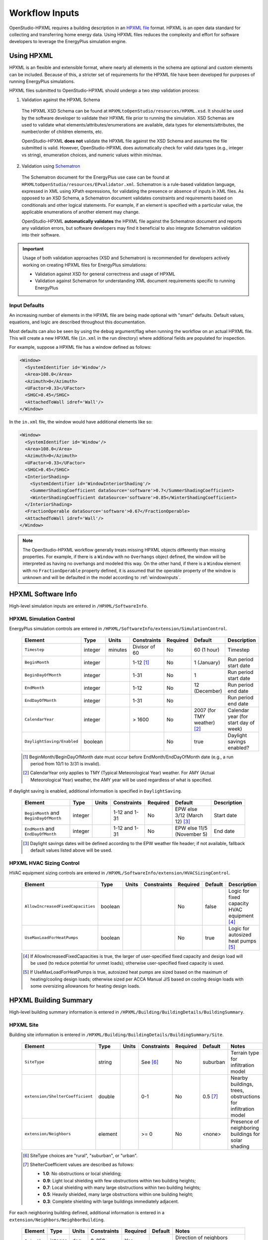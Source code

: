 .. _workflow_inputs:

Workflow Inputs
===============

OpenStudio-HPXML requires a building description in an `HPXML file <https://hpxml.nrel.gov/>`_ format.
HPXML is an open data standard for collecting and transferring home energy data. 
Using HPXML files reduces the complexity and effort for software developers to leverage the EnergyPlus simulation engine.

Using HPXML
-----------

HPXML is an flexible and extensible format, where nearly all elements in the schema are optional and custom elements can be included.
Because of this, a stricter set of requirements for the HPXML file have been developed for purposes of running EnergyPlus simulations.

HPXML files submitted to OpenStudio-HPXML should undergo a two step validation process:

1. Validation against the HPXML Schema

  The HPXML XSD Schema can be found at ``HPXMLtoOpenStudio/resources/HPXML.xsd``.
  It should be used by the software developer to validate their HPXML file prior to running the simulation.
  XSD Schemas are used to validate what elements/attributes/enumerations are available, data types for elements/attributes, the number/order of children elements, etc.

  OpenStudio-HPXML **does not** validate the HPXML file against the XSD Schema and assumes the file submitted is valid.
  However, OpenStudio-HPXML does automatically check for valid data types (e.g., integer vs string), enumeration choices, and numeric values within min/max.

2. Validation using `Schematron <http://schematron.com/>`_

  The Schematron document for the EnergyPlus use case can be found at ``HPXMLtoOpenStudio/resources/EPvalidator.xml``.
  Schematron is a rule-based validation language, expressed in XML using XPath expressions, for validating the presence or absence of inputs in XML files. 
  As opposed to an XSD Schema, a Schematron document validates constraints and requirements based on conditionals and other logical statements.
  For example, if an element is specified with a particular value, the applicable enumerations of another element may change.
  
  OpenStudio-HPXML **automatically validates** the HPXML file against the Schematron document and reports any validation errors, but software developers may find it beneficial to also integrate Schematron validation into their software.

.. important::

  Usage of both validation approaches (XSD and Schematron) is recommended for developers actively working on creating HPXML files for EnergyPlus simulations:

  - Validation against XSD for general correctness and usage of HPXML
  - Validation against Schematron for understanding XML document requirements specific to running EnergyPlus

Input Defaults
**************

An increasing number of elements in the HPXML file are being made optional with "smart" defaults.
Default values, equations, and logic are described throughout this documentation.

Most defaults can also be seen by using the ``debug`` argument/flag when running the workflow on an actual HPXML file.
This will create a new HPXML file (``in.xml`` in the run directory) where additional fields are populated for inspection.

For example, suppose a HPXML file has a window defined as follows:

.. code-block:: XML

  <Window>
    <SystemIdentifier id='Window'/>
    <Area>108.0</Area>
    <Azimuth>0</Azimuth>
    <UFactor>0.33</UFactor>
    <SHGC>0.45</SHGC>
    <AttachedToWall idref='Wall'/>
  </Window>

In the ``in.xml`` file, the window would have additional elements like so:

.. code-block:: XML

  <Window>
    <SystemIdentifier id='Window'/>
    <Area>108.0</Area>
    <Azimuth>0</Azimuth>
    <UFactor>0.33</UFactor>
    <SHGC>0.45</SHGC>
    <InteriorShading>
      <SystemIdentifier id='WindowInteriorShading'/>
      <SummerShadingCoefficient dataSource='software'>0.7</SummerShadingCoefficient>
      <WinterShadingCoefficient dataSource='software'>0.85</WinterShadingCoefficient>
    </InteriorShading>
    <FractionOperable dataSource='software'>0.67</FractionOperable>
    <AttachedToWall idref='Wall'/>
  </Window>

.. note::

  The OpenStudio-HPXML workflow generally treats missing HPXML objects differently than missing properties.
  For example, if there is a ``Window`` with no ``Overhangs`` object defined, the window will be interpreted as having no overhangs and modeled this way.
  On the other hand, if there is a ``Window`` element with no ``FractionOperable`` property defined, it is assumed that the operable property of the window is unknown and will be defaulted in the model according to :ref:`windowinputs`.

HPXML Software Info
-------------------

High-level simulation inputs are entered in ``/HPXML/SoftwareInfo``.

HPXML Simulation Control
************************

EnergyPlus simulation controls are entered in ``/HPXML/SoftwareInfo/extension/SimulationControl``.

  ==================================  ========  =======  =============  ========  ===========================  =====================================
  Element                             Type      Units    Constraints    Required  Default                      Description
  ==================================  ========  =======  =============  ========  ===========================  =====================================
  ``Timestep``                        integer   minutes  Divisor of 60  No        60 (1 hour)                  Timestep
  ``BeginMonth``                      integer            1-12 [#]_      No        1 (January)                  Run period start date
  ``BeginDayOfMonth``                 integer            1-31           No        1                            Run period start date
  ``EndMonth``                        integer            1-12           No        12 (December)                Run period end date
  ``EndDayOfMonth``                   integer            1-31           No                                     Run period end date
  ``CalendarYear``                    integer            > 1600         No        2007 (for TMY weather) [#]_  Calendar year (for start day of week)
  ``DaylightSaving/Enabled``          boolean                           No        true                         Daylight savings enabled?
  ==================================  ========  =======  =============  ========  ===========================  =====================================

  .. [#] BeginMonth/BeginDayOfMonth date must occur before EndMonth/EndDayOfMonth date (e.g., a run period from 10/1 to 3/31 is invalid).
  .. [#] CalendarYear only applies to TMY (Typical Meteorological Year) weather. For AMY (Actual Meteorological Year) weather, the AMY year will be used regardless of what is specified.

If daylight saving is enabled, additional information is specified in ``DaylightSaving``.

  ======================================  ========  =====  =============  ========  =============================  ===========
  Element                                 Type      Units  Constraints    Required  Default                        Description
  ======================================  ========  =====  =============  ========  =============================  ===========
  ``BeginMonth`` and ``BeginDayOfMonth``  integer          1-12 and 1-31  No        EPW else 3/12 (March 12) [#]_  Start date
  ``EndMonth`` and ``EndDayOfMonth``      integer          1-12 and 1-31  No        EPW else 11/5 (November 5)     End date
  ======================================  ========  =====  =============  ========  =============================  ===========

  .. [#] Daylight savings dates will be defined according to the EPW weather file header; if not available, fallback default values listed above will be used.

HPXML HVAC Sizing Control
*************************

HVAC equipment sizing controls are entered in ``/HPXML/SoftwareInfo/extension/HVACSizingControl``.

  =================================  ========  =====  ===========  ========  =======  ============================================
  Element                            Type      Units  Constraints  Required  Default  Description
  =================================  ========  =====  ===========  ========  =======  ============================================
  ``AllowIncreasedFixedCapacities``  boolean                       No        false    Logic for fixed capacity HVAC equipment [#]_
  ``UseMaxLoadForHeatPumps``         boolean                       No        true     Logic for autosized heat pumps [#]_
  =================================  ========  =====  ===========  ========  =======  ============================================

  .. [#] If AllowIncreasedFixedCapacities is true, the larger of user-specified fixed capacity and design load will be used (to reduce potential for unmet loads); otherwise user-specified fixed capacity is used.
  .. [#] If UseMaxLoadForHeatPumps is true, autosized heat pumps are sized based on the maximum of heating/cooling design loads; otherwise sized per ACCA Manual J/S based on cooling design loads with some oversizing allowances for heating design loads.

HPXML Building Summary
----------------------

High-level building summary information is entered in ``/HPXML/Building/BuildingDetails/BuildingSummary``. 

HPXML Site
**********

Building site information is entered in ``/HPXML/Building/BuildingDetails/BuildingSummary/Site``.

  ================================  ========  =====  ===========  ========  ========  ============================================================
  Element                           Type      Units  Constraints  Required  Default   Notes
  ================================  ========  =====  ===========  ========  ========  ============================================================
  ``SiteType``                      string           See [#]_     No        suburban  Terrain type for infiltration model
  ``extension/ShelterCoefficient``  double           0-1          No        0.5 [#]_  Nearby buildings, trees, obstructions for infiltration model
  ``extension/Neighbors``           element          >= 0         No        <none>    Presence of neighboring buildings for solar shading
  ================================  ========  =====  ===========  ========  ========  ============================================================

  .. [#] SiteType choices are "rural", "suburban", or "urban".
  .. [#] ShelterCoefficient values are described as follows: 

         - **1.0**: No obstructions or local shielding;
         - **0.9**: Light local shielding with few obstructions within two building heights;
         - **0.7**: Local shielding with many large obstructions within two building heights;
         - **0.5**: Heavily shielded, many large obstructions within one building height;
         - **0.3**: Complete shielding with large buildings immediately adjacent.

For each neighboring building defined, additional information is entered in a ``extension/Neighbors/NeighborBuilding``.

  ============  ========  =======  ===========  ========  ========  =============================================
  Element       Type      Units    Constraints  Required  Default   Notes
  ============  ========  =======  ===========  ========  ========  =============================================
  ``Azimuth``   integer   deg      0-359        Yes                 Direction of neighbors (clockwise from North)
  ``Distance``  double    ft       > 0          Yes                 Distance of neighbor from the dwelling unit
  ``Height``    double    ft       > 0          No        See [#]_  Height of neighbor
  ============  ========  =======  ===========  ========  ========  =============================================
  
  .. [#] If Height not provided, assumed to be same height as the dwelling unit.

HPXML Building Occupancy
************************

Building occupancy is entered in ``/HPXML/Building/BuildingDetails/BuildingSummary/BuildingOccupancy``.

  =====================  ========  =====  ===========  ========  ====================  ========================
  Element                Type      Units  Constraints  Required  Default               Notes
  =====================  ========  =====  ===========  ========  ====================  ========================
  ``NumberofResidents``  integer          >= 0         No        <number of bedrooms>  Number of occupants [#]_
  =====================  ========  =====  ===========  ========  ====================  ========================

  .. [#] NumberofResidents is only used for occupant heat gain.
         Most occupancy assumptions (e.g., usage of plug loads, appliances, hot water, etc.) are driven by the number of bedrooms, not number of occupants.

HPXML Building Construction
***************************

Building construction is entered in ``/HPXML/Building/BuildingDetails/BuildingSummary/BuildingConstruction``.

  =========================================================  ========  =========  =================================  ========  ========  =======================================================================
  Element                                                    Type      Units      Constraints                        Required  Default   Notes
  =========================================================  ========  =========  =================================  ========  ========  =======================================================================
  ``ResidentialFacilityType``                                string               See [#]_                           Yes                 Type of dwelling unit
  ``NumberofConditionedFloors``                              double               > 0                                Yes                 Number of conditioned floors (including a basement)
  ``NumberofConditionedFloorsAboveGrade``                    double               > 0, <= NumberofConditionedFloors  Yes                 Number of conditioned floors above grade (including a walkout basement)
  ``NumberofBedrooms``                                       integer              > 0                                Yes                 Number of bedrooms [#]_
  ``NumberofBathrooms``                                      integer              > 0                                No        See [#]_  Number of bathrooms
  ``ConditionedFloorArea``                                   double    ft2        > 0                                Yes                 Floor area within conditioned space boundary
  ``ConditionedBuildingVolume`` or ``AverageCeilingHeight``  double    ft3 or ft  > 0                                No        See [#]_  Volume/ceiling height within conditioned space boundary
  ``extension/HasFlueOrChimney``                             boolean                                                 No        See [#]_  Presence of flue or chimney for infiltration model
  =========================================================  ========  =========  =================================  ========  ========  =======================================================================

  .. [#] ResidentialFacilityType choices are "single-family detached", "single-family attached", "apartment unit", or "manufactured home".
  .. [#] NumberofBedrooms is currently used to determine usage of plug loads, appliances, hot water, etc.
  .. [#] If NumberofBathrooms not provided, calculated as NumberofBedrooms/2 + 0.5 based on the `2010 BAHSP <https://www1.eere.energy.gov/buildings/publications/pdfs/building_america/house_simulation.pdf>`_.
  .. [#] If neither ConditionedBuildingVolume nor AverageCeilingHeight provided, AverageCeilingHeight defaults to 8.0.
         If needed, additional defaulting is performed using the following relationship: ConditionedBuildingVolume = ConditionedFloorArea * AverageCeilingHeight.
  .. [#] If HasFlueOrChimney not provided, assumed to be true if any of the following conditions are met: 
         
         - heating system is non-electric Furnace, Boiler, WallFurnace, FloorFurnace, Stove, PortableHeater, or FixedHeater and AFUE/Percent is less than 0.89,
         - heating system is non-electric Fireplace, or
         - water heater is non-electric with energy factor (or equivalent calculated from uniform energy factor) less than 0.63.

HPXML Weather Station
---------------------

Weather information is entered in ``/HPXML/Building/BuildingDetails/ClimateandRiskZones/WeatherStation``.

  =========================  ======  =======  ===========  ========  =======  ==============================================
  Element                    Type    Units    Constraints  Required  Default  Notes
  =========================  ======  =======  ===========  ========  =======  ==============================================
  ``SystemIdentifier``       id                            Yes                Unique identifier
  ``Name``                   string                        Yes                Name of weather station
  ``extension/EPWFilePath``  string                        Yes                Path to the EnergyPlus weather file (EPW) [#]_
  =========================  ======  =======  ===========  ========  =======  ==============================================

  .. [#] A full set of U.S. TMY3 weather files can be `downloaded here <https://data.nrel.gov/system/files/128/tmy3s-cache-csv.zip>`_.

HPXML Enclosure
---------------

The dwelling unit's enclosure is entered in ``/HPXML/Building/BuildingDetails/Enclosure``.

All surfaces that bound different space types of the dwelling unit (i.e., not just thermal boundary surfaces) must be specified in the HPXML file.
For example, an attached garage would generally be defined by walls adjacent to conditioned space, walls adjacent to outdoors, a slab, and a roof or ceiling.
For software tools that do not collect sufficient inputs for every required surface, the software developers will need to make assumptions about these surfaces or collect additional input.

Interior partition surfaces (e.g., walls between rooms inside conditioned space, or the floor between two conditioned stories) can be excluded.

For single-family attached (SFA) or multifamily (MF) buildings, surfaces between unconditioned space and the neighboring unit's same unconditioned space should set ``InteriorAdjacentTo`` and ``ExteriorAdjacentTo`` to the same value.
For example, a foundation wall between the unit's vented crawlspace and the neighboring unit's vented crawlspace would use ``InteriorAdjacentTo="crawlspace - vented"`` and ``ExteriorAdjacentTo="crawlspace - vented"``.

.. warning::

  It is the software tool's responsibility to provide the appropriate building surfaces. 
  While some error-checking is in place, it is not possible to know whether some surfaces are incorrectly missing.

Also note that wall and roof surfaces do not require an azimuth to be specified. 
Rather, only the windows/skylights themselves require an azimuth. 
Thus, software tools can choose to use a single wall (or roof) surface to represent multiple wall (or roof) surfaces for the entire building if all their other properties (construction type, interior/exterior adjacency, etc.) are identical.

HPXML Air Infiltration
**********************

Building air leakage is entered in ``/HPXML/Building/BuildingDetails/Enclosure/AirInfiltration/AirInfiltrationMeasurement``.

  ====================================  ======  =====  =================================  =========  =========================  ===============================================
  Element                               Type    Units  Constraints                        Required   Default                    Notes
  ====================================  ======  =====  =================================  =========  =========================  ===============================================
  ``SystemIdentifier``                  id                                                Yes                                   Unique identifier
  ``BuildingAirLeakage/UnitofMeasure``  string         See [#]_                           Yes                                   Units for air leakage
  ``HousePressure``                     double  Pa     > 0                                See [#]_                              House pressure with respect to outside [#]_
  ``BuildingAirLeakage/AirLeakage``     double         > 0                                Yes                                   Value for air leakage
  ``InfiltrationVolume``                double  ft3    > 0, >= ConditionedBuildingVolume  No         ConditionedBuildingVolume  Volume associated with infiltration measurement
  ====================================  ======  =====  =================================  =========  =========================  ===============================================

  .. [#] UnitofMeasure choices are "ACH" (air changes per hour at user-specified pressure), "CFM" (cubic feet per minute at user-specified pressure), or "ACHnatural" (natural air changes per hour).
  .. [#] HousePressure only required if BuildingAirLeakage/UnitofMeasure is not "ACHnatural".
  .. [#] HousePressure typical value is 50 Pa.

HPXML Attics
************

If the dwelling unit has a vented attic, attic ventilation information can be optionally entered in ``/HPXML/Building/BuildingDetails/Enclosure/Attics/Attic[AtticType/Attic[Vented="true"]]/VentilationRate``.

  =================  ======  =====  ===========  ========  ==========  ==========================
  Element            Type    Units  Constraints  Required  Default     Notes
  =================  ======  =====  ===========  ========  ==========  ==========================
  ``UnitofMeasure``  string         See [#]_     No        SLA         Units for ventilation rate
  ``Value``          double         > 0          No        1/300 [#]_  Value for ventilation rate
  =================  ======  =====  ===========  ========  ==========  ==========================

  .. [#] UnitofMeasure choices are "SLA" (specific leakage area) or "ACHnatural" (natural air changes per hour).
  .. [#] Value default based on `ANSI/RESNET/ICC 301-2019 <https://codes.iccsafe.org/content/RESNETICC3012019>`_.

HPXML Foundations
*****************

If the dwelling unit has a vented crawlspace, crawlspace ventilation information can be optionally entered in ``/HPXML/Building/BuildingDetails/Enclosure/Foundations/Foundation[FoundationType/Crawlspace[Vented="true"]]/VentilationRate``.

  =================  ======  =====  ===========  ========  ==========  ==========================
  Element            Type    Units  Constraints  Required  Default     Notes
  =================  ======  =====  ===========  ========  ==========  ==========================
  ``UnitofMeasure``  string         See [#]_     No        SLA         Units for ventilation rate
  ``Value``          double         > 0          No        1/150 [#]_  Value for ventilation rate
  =================  ======  =====  ===========  ========  ==========  ==========================

  .. [#] UnitofMeasure only choice is "SLA" (specific leakage area).
  .. [#] Value default based on `ANSI/RESNET/ICC 301-2019 <https://codes.iccsafe.org/content/RESNETICC3012019>`_.

HPXML Roofs
***********

Each pitched or flat roof surface that is exposed to ambient conditions is entered as an ``/HPXML/Building/BuildingDetails/Enclosure/Roofs/Roof``.

For a multifamily building where the dwelling unit has another dwelling unit above it, the surface between the two dwelling units should be considered a ``FrameFloor`` and not a ``Roof``.

  ======================================  ================  ============  ===============  =========  ==============================  ==================================
  Element                                 Type              Units         Constraints      Required   Default                         Notes
  ======================================  ================  ============  ===============  =========  ==============================  ==================================
  ``SystemIdentifier``                    id                                               Yes                                        Unique identifier
  ``InteriorAdjacentTo``                  string                          See [#]_         Yes                                        Interior adjacent space type
  ``Area``                                double            ft2           > 0              Yes                                        Gross area (including skylights)
  ``Azimuth``                             integer           deg           0-359            No         See [#]_                        Azimuth (clockwise from North)
  ``RoofType``                            string                          See [#]_         No         asphalt or fiberglass shingles  Roof type
  ``SolarAbsorptance`` or ``RoofColor``   double or string                0-1 or See [#]_  Yes        See [#]_                        Solar absorptance or color
  ``Emittance``                           double                          0-1              No         0.90                            Emittance
  ``Pitch``                               integer           ?:12          >= 0             Yes                                        Pitch
  ``RadiantBarrier``                      boolean                                          No         false                           Presence of radiant barrier
  ``RadiantBarrier/RadiantBarrierGrade``  integer                         1-3              See [#]_                                   Radiant barrier installation grade
  ``Insulation/SystemIdentifier``         id                                               Yes                                        Unique identifier
  ``Insulation/AssemblyEffectiveRValue``  double            F-ft2-hr/Btu  > 0              Yes                                        Assembly R-value [#]_
  ======================================  ================  ============  ===============  =========  ==============================  ==================================

  .. [#] InteriorAdjacentTo choices are "attic - vented", "attic - unvented", "living space", or "garage".
         See :ref:`hpxmllocations` for descriptions.
  .. [#] If Azimuth not provided, modeled as four surfaces of equal area facing every direction.
  .. [#] RoofType choices are "asphalt or fiberglass shingles", "wood shingles or shakes", "slate or tile shingles", or "metal surfacing".
  .. [#] RoofColor choices are "light", "medium", "medium dark", "dark", or "reflective".
  .. [#] If SolarAbsorptance not provided, defaults based on RoofColor/RoofType:
         
         - **asphalt or fiberglass shingles**: dark=0.92, medium dark=0.89, medium=0.85, light=0.75, reflective=0.50
         - **wood shingles or shakes**: dark=0.92, medium dark=0.89, medium=0.85, light=0.75, reflective=0.50
         - **slate or tile shingles**: dark=0.90, medium dark=0.83, medium=0.75, light=0.60, reflective=0.30
         - **metal surfacing**: dark=0.90, medium dark=0.83, medium=0.75, light=0.60, reflective=0.30

  .. [#] RadiantBarrierGrade only required if RadiantBarrier is provided.
  .. [#] AssemblyEffectiveRValue includes all material layers, interior/exterior air films, and insulation installation grade.

HPXML Rim Joists
****************

Each rim joist surface (i.e., the perimeter of floor joists typically found between stories of a building or on top of a foundation wall) is entered as an ``/HPXML/Building/BuildingDetails/Enclosure/RimJoists/RimJoist``.

  ======================================  ================  ============  ===============  ========  ===========  ==============================
  Element                                 Type              Units         Constraints      Required  Default      Notes
  ======================================  ================  ============  ===============  ========  ===========  ==============================
  ``SystemIdentifier``                    id                                               Yes                    Unique identifier
  ``ExteriorAdjacentTo``                  string                          See [#]_         Yes                    Exterior adjacent space type
  ``InteriorAdjacentTo``                  string                          See [#]_         Yes                    Interior adjacent space type
  ``Area``                                double            ft2           > 0              Yes                    Gross area
  ``Azimuth``                             integer           deg           0-359            No        See [#]_     Azimuth (clockwise from North)
  ``Siding``                              string                          See [#]_         No        wood siding  Siding material
  ``SolarAbsorptance`` or ``Color``       double or string                0-1 or See [#]_  Yes       See [#]_     Solar absorptance or color
  ``Emittance``                           double                          0-1              No        0.90         Emittance
  ``Insulation/SystemIdentifier``         id                                               Yes                    Unique identifier
  ``Insulation/AssemblyEffectiveRValue``  double            F-ft2-hr/Btu  > 0              Yes                    Assembly R-value [#]_
  ======================================  ================  ============  ===============  ========  ===========  ==============================

  .. [#] ExteriorAdjacentTo choices are "outside", "attic - vented", "attic - unvented", "basement - conditioned", "basement - unconditioned", "crawlspace - vented", "crawlspace - unvented", "garage", "other housing unit", "other heated space", "other multifamily buffer space", or "other non-freezing space".
         See :ref:`hpxmllocations` for descriptions.
  .. [#] InteriorAdjacentTo choices are "living space", "attic - vented", "attic - unvented", "basement - conditioned", "basement - unconditioned", "crawlspace - vented", "crawlspace - unvented", or "garage".
         See :ref:`hpxmllocations` for descriptions.
  .. [#] If Azimuth not provided, modeled as four surfaces of equal area facing every direction.
  .. [#] Siding choices are "wood siding", "vinyl siding", "stucco", "fiber cement siding", "brick veneer", or "aluminum siding".
  .. [#] Color choices are "light", "medium", "medium dark", "dark", or "reflective".
  .. [#] If SolarAbsorptance not provided, defaults based on Color:

         - **dark**: 0.95
         - **medium dark**: 0.85
         - **medium**: 0.70
         - **light**: 0.50
         - **reflective**: 0.30

  .. [#] AssemblyEffectiveRValue includes all material layers, interior/exterior air films, and insulation installation grade.

HPXML Walls
***********

Each wall that has no contact with the ground and bounds a space type is entered as an ``/HPXML/Building/BuildingDetails/Enclosure/Walls/Wall``.

  ======================================  ================  ============  ===============  =============  ===========  ====================================
  Element                                 Type              Units         Constraints      Required       Default      Notes
  ======================================  ================  ============  ===============  =============  ===========  ====================================
  ``SystemIdentifier``                    id                                               Yes                         Unique identifier
  ``ExteriorAdjacentTo``                  string                          See [#]_         Yes                         Exterior adjacent space type
  ``InteriorAdjacentTo``                  string                          See [#]_         Yes                         Interior adjacent space type
  ``WallType``                            element                         1 [#]_           Yes                         Wall type (for thermal mass)
  ``Area``                                double            ft2           > 0              Yes                         Gross area (including doors/windows)
  ``Azimuth``                             integer           deg           0-359            No             See [#]_     Azimuth (clockwise from North)
  ``Siding``                              string                          See [#]_         No             wood siding  Siding material
  ``SolarAbsorptance`` or ``Color``       double or string                0-1 or See [#]_  Yes            See [#]_     Solar absorptance or color
  ``Emittance``                           double                          0-1              No             0.90         Emittance
  ``Insulation/SystemIdentifier``         id                                               Yes                         Unique identifier
  ``Insulation/AssemblyEffectiveRValue``  double            F-ft2-hr/Btu  > 0              Yes                         Assembly R-value [#]_
  ======================================  ================  ============  ===============  =============  ===========  ====================================

  .. [#] ExteriorAdjacentTo choices are "outside", "attic - vented", "attic - unvented", "basement - conditioned", "basement - unconditioned", "crawlspace - vented", "crawlspace - unvented", "garage", "other housing unit", "other heated space", "other multifamily buffer space", or "other non-freezing space".
         See :ref:`hpxmllocations` for descriptions.
  .. [#] InteriorAdjacentTo choices are "living space", "attic - vented", "attic - unvented", "basement - conditioned", "basement - unconditioned", "crawlspace - vented", "crawlspace - unvented", or "garage".
         See :ref:`hpxmllocations` for descriptions.
  .. [#] WallType child element choices are ``WoodStud``, ``DoubleWoodStud``, ``ConcreteMasonryUnit``, ``StructurallyInsulatedPanel``, ``InsulatedConcreteForms``, ``SteelFrame``, ``SolidConcrete``, ``StructuralBrick``, ``StrawBale``, ``Stone``, ``LogWall``, or ``Adobe``.
  .. [#] If Azimuth not provided, modeled as four surfaces of equal area facing every direction.
  .. [#] Siding choices are "wood siding", "vinyl siding", "stucco", "fiber cement siding", "brick veneer", or "aluminum siding".
  .. [#] Color choices are "light", "medium", "medium dark", "dark", or "reflective".
  .. [#] If SolarAbsorptance not provided, defaults based on Color:

         - **dark**: 0.95
         - **medium dark**: 0.85
         - **medium**: 0.70
         - **light**: 0.50
         - **reflective**: 0.30

  .. [#] AssemblyEffectiveRValue includes all material layers, interior/exterior air films, and insulation installation grade.

HPXML Foundation Walls
**********************

Each wall that is in contact with the ground should be specified as an ``/HPXML/Building/BuildingDetails/Enclosure/FoundationWalls/FoundationWall``.

Other walls (e.g., wood framed walls) that are connected to a below-grade space but have no contact with the ground should be specified as a ``Wall`` and not a ``FoundationWall``.

  ==============================================================  ========  ============  ===============  =========  ========  ====================================
  Element                                                         Type      Units         Constraints      Required   Default   Notes
  ==============================================================  ========  ============  ===============  =========  ========  ====================================
  ``SystemIdentifier``                                            id                                       Yes                  Unique identifier
  ``ExteriorAdjacentTo``                                          string                  See [#]_         Yes                  Exterior adjacent space type [#]_
  ``InteriorAdjacentTo``                                          string                  See [#]_         Yes                  Interior adjacent space type
  ``Height``                                                      double    ft            > 0              Yes                  Total height
  ``Area``                                                        double    ft2           > 0              Yes                  Gross area (including doors/windows)
  ``Azimuth``                                                     integer   deg           0-359            No         See [#]_  Azimuth (clockwise from North)
  ``Thickness``                                                   double    inches        > 0              No         8.0       Thickness excluding interior framing
  ``DepthBelowGrade``                                             double    ft            >= 0, <= Height  Yes                  Depth below grade [#]_
  ``Insulation/SystemIdentifier``                                 id                                       Yes                  Unique identifier
  ``Insulation/Layer[InstallationType="continuous - interior"]``  element                 0-1              See [#]_             Interior insulation layer
  ``Insulation/Layer[InstallationType="continuous - exterior"]``  element                 0-1              See [#]_             Exterior insulation layer
  ``Insulation/AssemblyEffectiveRValue``                          double    F-ft2-hr/Btu  > 0              See [#]_             Assembly R-value [#]_
  ==============================================================  ========  ============  ===============  =========  ========  ====================================

  .. [#] ExteriorAdjacentTo choices are "ground", "basement - conditioned", "basement - unconditioned", "crawlspace - vented", "crawlspace - unvented", "garage", "other housing unit", "other heated space", "other multifamily buffer space", or "other non-freezing space".
         See :ref:`hpxmllocations` for descriptions.
  .. [#] InteriorAdjacentTo choices are "basement - conditioned", "basement - unconditioned", "crawlspace - vented", "crawlspace - unvented", or "garage".
         See :ref:`hpxmllocations` for descriptions.
  .. [#] Interior foundation walls (e.g., between basement and crawlspace) should **not** use "ground" even if the foundation wall has some contact with the ground due to the difference in below-grade depths of the two adjacent spaces.
  .. [#] If Azimuth not provided, modeled as four surfaces of equal area facing every direction.
  .. [#] For exterior foundation walls, depth below grade is relative to the ground plane.
         For interior foundation walls, depth below grade is the vertical span of foundation wall in contact with the ground.
         For example, an interior foundation wall between an 8 ft conditioned basement and a 3 ft crawlspace has a height of 8 ft and a depth below grade of 5 ft.
         Alternatively, an interior foundation wall between an 8 ft conditioned basement and an 8 ft unconditioned basement has a height of 8 ft and a depth below grade of 0 ft.
  .. [#] Layer[InstallationType="continuous - interior"] only required if AssemblyEffectiveRValue is not provided.
  .. [#] Layer[InstallationType="continuous - exterior"] only required if AssemblyEffectiveRValue is not provided.
  .. [#] AssemblyEffectiveRValue only required if Layer elements are not provided.
  .. [#] AssemblyEffectiveRValue includes all material layers, interior air film, and insulation installation grade.
         R-value should **not** include exterior air film (for any above-grade exposure) or any soil thermal resistance.

If insulation layers are provided, additional information is entered in each ``FoundationWall/Insulation/Layer``.

  ==========================================  ========  ============  =======================================  ========  =======  ======================================================================
  Element                                     Type      Units         Constraints                              Required  Default  Notes
  ==========================================  ========  ============  =======================================  ========  =======  ======================================================================
  ``NominalRValue``                           double    F-ft2-hr/Btu  >= 0                                     Yes                R-value of the foundation wall insulation; use zero if no insulation
  ``extension/DistanceToTopOfInsulation``     double    ft            >= 0                                     Yes                Vertical distance from top of foundation wall to top of insulation
  ``extension/DistanceToBottomOfInsulation``  double    ft            >= DistanceToTopOfInsulation, <= Height  Yes                Vertical distance from top of foundation wall to bottom of insulation
  ==========================================  ========  ============  =======================================  ========  =======  ======================================================================

HPXML Frame Floors
******************

Each horizontal floor/ceiling surface that is not in contact with the ground (Slab) nor adjacent to ambient conditions above (Roof) is entered as an ``/HPXML/Building/BuildingDetails/Enclosure/FrameFloors/FrameFloor``.

  ======================================  ========  ============  ===========  ========  =======  ============================
  Element                                 Type      Units         Constraints  Required  Default  Notes
  ======================================  ========  ============  ===========  ========  =======  ============================
  ``SystemIdentifier``                    id                                   Yes                Unique identifier
  ``ExteriorAdjacentTo``                  string                  See [#]_     Yes                Exterior adjacent space type
  ``InteriorAdjacentTo``                  string                  See [#]_     Yes                Interior adjacent space type
  ``Area``                                double    ft2           > 0          Yes                Gross area
  ``Insulation/SystemIdentifier``         id                                   Yes                Unique identifier
  ``Insulation/AssemblyEffectiveRValue``  double    F-ft2-hr/Btu  > 0          Yes                Assembly R-value [#]_
  ======================================  ========  ============  ===========  ========  =======  ============================

  .. [#] ExteriorAdjacentTo choices are "outside", "attic - vented", "attic - unvented", "basement - conditioned", "basement - unconditioned", "crawlspace - vented", "crawlspace - unvented", "garage", "other housing unit", "other heated space", "other multifamily buffer space", or "other non-freezing space".
         See :ref:`hpxmllocations` for descriptions.
  .. [#] InteriorAdjacentTo choices are "living space", "attic - vented", "attic - unvented", "basement - conditioned", "basement - unconditioned", "crawlspace - vented", "crawlspace - unvented", or "garage".
         See :ref:`hpxmllocations` for descriptions.
  .. [#] AssemblyEffectiveRValue includes all material layers, interior/exterior air films, and insulation installation grade.

For frame floors adjacent to "other housing unit", "other heated space", "other multifamily buffer space", or "other non-freezing space", additional information is entered in ``FrameFloor``.

  ======================================  ========  =====  ==============  ========  =======  ==========================================
  Element                                 Type      Units  Constraints     Required  Default  Notes
  ======================================  ========  =====  ==============  ========  =======  ==========================================
  ``extension/OtherSpaceAboveOrBelow``    string           See [#]_        Yes                Specifies if above/below the MF space type
  ======================================  ========  =====  ==============  ========  =======  ==========================================

  .. [#] OtherSpaceAboveOrBelow choices are "above" or "below".

HPXML Slabs
***********

Each space type that borders the ground (i.e., basements, crawlspaces, garages, and slab-on-grade foundations) should have a slab entered as an ``/HPXML/Building/BuildingDetails/Enclosure/Slabs/Slab``.

  ===========================================  ========  ============  ===========  =========  ========  ====================================================
  Element                                      Type      Units         Constraints  Required   Default   Notes
  ===========================================  ========  ============  ===========  =========  ========  ====================================================
  ``SystemIdentifier``                         id                                   Yes                  Unique identifier
  ``InteriorAdjacentTo``                       string                  See [#]_     Yes                  Interior adjacent space type
  ``Area``                                     double    ft2           > 0          Yes                  Gross area
  ``Thickness``                                double    inches        >= 0         No         See [#]_  Thickness [#]_
  ``ExposedPerimeter``                         double    ft            > 0          Yes                  Perimeter exposed to ambient conditions [#]_
  ``PerimeterInsulationDepth``                 double    ft            >= 0         Yes                  Depth from grade to bottom of vertical insulation
  ``UnderSlabInsulationWidth``                 double    ft            >= 0         See [#]_             Width from slab edge inward of horizontal insulation
  ``UnderSlabInsulationSpansEntireSlab``       boolean                              See [#]_             Whether horizontal insulation spans entire slab
  ``DepthBelowGrade``                          double    ft            >= 0         See [#]_             Depth from the top of the slab surface to grade
  ``PerimeterInsulation/SystemIdentifier``     id                                   Yes                  Unique identifier
  ``PerimeterInsulation/Layer/NominalRValue``  double    F-ft2-hr/Btu  >= 0         Yes                  R-value of vertical insulation
  ``UnderSlabInsulation/SystemIdentifier``     id                                   Yes                  Unique identifier
  ``UnderSlabInsulation/Layer/NominalRValue``  double    F-ft2-hr/Btu  >= 0         Yes                  R-value of horizontal insulation
  ``extension/CarpetFraction``                 double    frac          0-1          No         See [#]_  Fraction of slab covered by carpet
  ``extension/CarpetRValue``                   double    F-ft2-hr/Btu  >= 0         No         See [#]_  Carpet R-value
  ===========================================  ========  ============  ===========  =========  ========  ====================================================

  .. [#] InteriorAdjacentTo choices are "living space", "basement - conditioned", "basement - unconditioned", "crawlspace - vented", "crawlspace - unvented", or "garage".
         See :ref:`hpxmllocations` for descriptions.
  .. [#] If Thickness not provided, defaults to 0 when adjacent to crawlspace and 4 inches for all other cases.
  .. [#] For a crawlspace with a dirt floor, enter a thickness of zero.
  .. [#] ExposedPerimeter includes any slab length that falls along the perimeter of the building's footprint (i.e., is exposed to ambient conditions).
         So a basement slab edge adjacent to a garage or crawlspace, for example, should not be included.
  .. [#] UnderSlabInsulationWidth only required if UnderSlabInsulationSpansEntireSlab=true is not provided.
  .. [#] UnderSlabInsulationSpansEntireSlab=true only required if UnderSlabInsulationWidth is not provided.
  .. [#] DepthBelowGrade only required if the attached foundation has no ``FoundationWalls``.
         For foundation types with walls, the the slab's position relative to grade is determined by the ``FoundationWall/DepthBelowGrade`` value.
  .. [#] If CarpetFraction not provided, defaults to 0.8 when adjacent to conditioned space, otherwise 0.0.
  .. [#] If CarpetRValue not provided, defaults to 2.0 when adjacent to conditioned space, otherwise 0.0.
  
.. _windowinputs:

HPXML Windows
*************

Each window or glass door area is entered as an ``/HPXML/Building/BuildingDetails/Enclosure/Windows/Window``.

  ============================================  ========  ============  ===========  ========  =========  =============================================================
  Element                                       Type      Units         Constraints  Required  Default    Notes
  ============================================  ========  ============  ===========  ========  =========  =============================================================
  ``SystemIdentifier``                          id                                   Yes                  Unique identifier
  ``Area``                                      double    ft2           > 0          Yes                  Total area
  ``Azimuth``                                   integer   deg           0-359        Yes                  Azimuth (clockwise from North)
  ``UFactor``                                   double    Btu/F-ft2-hr  > 0          Yes                  Full-assembly NFRC U-factor
  ``SHGC``                                      double                  0-1          Yes                  Full-assembly NFRC solar heat gain coefficient
  ``ExteriorShading/SummerShadingCoefficient``  double    frac          0-1          No        1.00       Exterior summer shading coefficient (1=transparent, 0=opaque)
  ``ExteriorShading/WinterShadingCoefficient``  double    frac          0-1          No        1.00       Exterior winter shading coefficient (1=transparent, 0=opaque)
  ``InteriorShading/SummerShadingCoefficient``  double    frac          0-1          No        0.70 [#]_  Interior summer shading coefficient (1=transparent, 0=opaque)
  ``InteriorShading/WinterShadingCoefficient``  double    frac          0-1          No        0.85 [#]_  Interior winter shading coefficient (1=transparent, 0=opaque)
  ``Overhangs``                                 element                 0-1          No        <none>     Presence of overhangs (including roof eaves)
  ``FractionOperable``                          double    frac          0-1          No        0.67       Operable fraction [#]_
  ``AttachedToWall``                            idref                   See [#]_     Yes                  ID of attached wall
  ============================================  ========  ============  ===========  ========  =========  =============================================================

  .. [#] InteriorShading/SummerShadingCoefficient default value indicates 30% reduction in solar heat gain, based on `ANSI/RESNET/ICC 301-2019 <https://codes.iccsafe.org/content/RESNETICC3012019>`_.
  .. [#] InteriorShading/WinterShadingCoefficient default value indicates 15% reduction in solar heat gain, based on `ANSI/RESNET/ICC 301-2019 <https://codes.iccsafe.org/content/RESNETICC3012019>`_.
  .. [#] FractionOperable reflects whether the windows are operable (can be opened), not how they are used by the occupants.
         If a ``Window`` represents a single window, the value should be 0 or 1.
         If a ``Window`` represents multiple windows (e.g., 4), the value should be between 0 and 1 (e.g., 0, 0.25, 0.5, 0.75, or 1).
         The total open window area for natural ventilation is calculated using A) the operable fraction, B) the assumption that 50% of the area of operable windows can be open, and C) the assumption that 20% of that openable area is actually opened by occupants whenever outdoor conditions are favorable for cooling.
  .. [#] AttachedToWall must reference a ``Wall`` or ``FoundationWall``.

If overhangs are specified, additional information is entered in ``Overhangs``.

  ============================  ========  ======  =======================  ========  =======  ========================================================
  Element                       Type      Units   Constraints              Required  Default  Notes
  ============================  ========  ======  =======================  ========  =======  ========================================================
  ``Depth``                     double    inches  >= 0                     Yes                Depth of overhang
  ``DistanceToTopOfWindow``     double    ft      >= 0                     Yes                Vertical distance from overhang to top of window
  ``DistanceToBottomOfWindow``  double    ft      > DistanceToTopOfWindow  Yes                Vertical distance from overhang to bottom of window [#]_
  ============================  ========  ======  =======================  ========  =======  ========================================================

  .. [#] The difference between DistanceToBottomOfWindow and DistanceToTopOfWindow defines the height of the window.

HPXML Skylights
***************

Each skylight is entered as an ``/HPXML/Building/BuildingDetails/Enclosure/Skylights/Skylight``.

  ============================================  ========  ============  ===========  ========  ==========  =============================================================
  Element                                       Type      Units         Constraints  Required  Default     Notes
  ============================================  ========  ============  ===========  ========  ==========  =============================================================
  ``SystemIdentifier``                          id                                   Yes                   Unique identifier
  ``Area``                                      double    ft2           > 0          Yes                   Total area
  ``Azimuth``                                   integer   deg           0-359        Yes                   Azimuth (clockwise from North)
  ``UFactor``                                   double    Btu/F-ft2-hr  > 0          Yes                   Full-assembly NFRC U-factor
  ``SHGC``                                      double                  0-1          Yes                   Full-assembly NFRC solar heat gain coefficient
  ``ExteriorShading/SummerShadingCoefficient``  double    frac          0-1          No        1.00        Exterior summer shading coefficient (1=transparent, 0=opaque)
  ``ExteriorShading/WinterShadingCoefficient``  double    frac          0-1          No        1.00        Exterior winter shading coefficient (1=transparent, 0=opaque)
  ``InteriorShading/SummerShadingCoefficient``  double    frac          0-1          No        1.00        Interior summer shading coefficient (1=transparent, 0=opaque)
  ``InteriorShading/WinterShadingCoefficient``  double    frac          0-1          No        1.00        Interior winter shading coefficient (1=transparent, 0=opaque)
  ``AttachedToRoof``                            idref                   See [#]_     Yes                   ID of attached roof
  ============================================  ========  ============  ===========  ========  ==========  =============================================================

  .. [#] AttachedToRoof must reference a ``Roof``.

HPXML Doors
***********

Each opaque door is entered as an ``/HPXML/Building/BuildingDetails/Enclosure/Doors/Door``.

  ============================================  ========  ============  ===========  ========  =========  ==============================
  Element                                       Type      Units         Constraints  Required  Default    Notes
  ============================================  ========  ============  ===========  ========  =========  ==============================
  ``SystemIdentifier``                          id                                   Yes                  Unique identifier
  ``AttachedToWall``                            idref                   See [#]_     Yes                  ID of attached wall
  ``Area``                                      double    ft2           > 0          Yes                  Total area
  ``Azimuth``                                   integer   deg           0-359        Yes                  Azimuth (clockwise from North)
  ``RValue``                                    double    F-ft2-hr/Btu  > 0          Yes                  R-value
  ============================================  ========  ============  ===========  ========  =========  ==============================

  .. [#] AttachedToWall must reference a ``Wall`` or ``FoundationWall``.

HPXML Systems
-------------

The dwelling unit's systems are entered in ``/HPXML/Building/BuildingDetails/Systems``.

.. _hvac_heating:

HPXML Heating Systems
*********************

Each heating system (other than heat pumps) is entered as an ``/HPXML/Building/BuildingDetails/Systems/HVAC/HVACPlant/HeatingSystem``.

  =================================  ========  ======  ===========  ========  =========  ===============================
  Element                            Type      Units   Constraints  Required  Default    Notes
  =================================  ========  ======  ===========  ========  =========  ===============================
  ``SystemIdentifier``               id                             Yes                  Unique identifier
  ``HeatingSystemType``              element           1 [#]_       Yes                  Type of heating system
  ``FractionHeatLoadServed``         double    frac    0-1 [#]_     Yes                  Fraction of heating load served
  ``HeatingSystemFuel``              string            See [#]_     Yes                  Fuel type
  ``HeatingCapacity``                double    Btu/hr  >= 0         No        autosized  Input heating capacity
  =================================  ========  ======  ===========  ========  =========  ===============================

  .. [#] HeatingSystemType child element choices are ``ElectricResistance``, ``Furnace``, ``WallFurnace``, ``FloorFurnace``, ``Boiler``, ``Stove``, ``PortableHeater``, ``FixedHeater``, or ``Fireplace``.
  .. [#] The sum of all ``FractionHeatLoadServed`` (across both HeatingSystems and HeatPumps) must be less than or equal to 1.
         For example, the dwelling unit could have a boiler heating system and a heat pump with values of 0.4 (40%) and 0.6 (60%), respectively.
  .. [#] HeatingSystemFuel choices are  "electricity", "natural gas", "fuel oil", "fuel oil 1", "fuel oil 2", "fuel oil 4", "fuel oil 5/6", "diesel", "propane", "kerosene", "coal", "coke", "bituminous coal", "wood", or "wood pellets".
         For ``ElectricResistance``, "electricity" is required.

Electric Resistance
~~~~~~~~~~~~~~~~~~~

If electric resistance heating is specified, additional information is entered in ``HeatingSystem``.

  ==================================================  ======  =====  ===========  ========  =======  ==========
  Element                                             Type    Units  Constraints  Required  Default  Notes
  ==================================================  ======  =====  ===========  ========  =======  ==========
  ``AnnualHeatingEfficiency[Units="Percent"]/Value``  double  frac   0-1          Yes                Efficiency
  ==================================================  ======  =====  ===========  ========  =======  ==========

Furnace
~~~~~~~

If a furnace is specified, additional information is entered in ``HeatingSystem``.

  ===============================================  ======  =====  ===========  ========  =========  ==================================
  Element                                          Type    Units  Constraints  Required  Default    Notes
  ===============================================  ======  =====  ===========  ========  =========  ==================================
  ``DistributionSystem``                           idref          See [#]_     Yes                  ID of attached distribution system
  ``AnnualHeatingEfficiency[Units="AFUE"]/Value``  double  frac   0-1          Yes                  Rated efficiency
  ``extension/FanPowerWattsPerCFM``                double  W/cfm  >= 0         No        See [#]_   Installed fan efficiency
  ===============================================  ======  =====  ===========  ========  =========  ==================================

  .. [#] HVACDistribution type must be AirDistribution or DSE.
  .. [#] If FanPowerWattsPerCFM not provided, defaulted to 0.5 W/cfm if AFUE <= 0.9, else 0.375 W/cfm.

Wall/Floor Furnace
~~~~~~~~~~~~~~~~~~

If a wall furnace or floor furnace is specified, additional information is entered in ``HeatingSystem``.

  ===============================================  ======  =====  ===========  ========  =======  ===================
  Element                                          Type    Units  Constraints  Required  Default  Notes
  ===============================================  ======  =====  ===========  ========  =======  ===================
  ``AnnualHeatingEfficiency[Units="AFUE"]/Value``  double  frac   0-1          Yes                Rated efficiency
  ``extension/FanPowerWatts``                      double  W      >= 0         No        0        Installed fan power
  ===============================================  ======  =====  ===========  ========  =======  ===================

Boiler
~~~~~~

If a boiler is specified, additional information is entered in ``HeatingSystem``.

  ==========================================================================  ========  ======  ===========  ========  ========  =========================================
  Element                                                                     Type      Units   Constraints  Required  Default   Notes
  ==========================================================================  ========  ======  ===========  ========  ========  =========================================
  ``IsSharedSystem``                                                          boolean                        No        false     Whether it serves multiple dwelling units
  ``DistributionSystem``                                                      idref             See [#]_     Yes                 ID of attached distribution system
  ``AnnualHeatingEfficiency[Units="AFUE"]/Value``                             double    frac    0-1          Yes                 Rated efficiency
  ``ElectricAuxiliaryEnergy``                                                 double    kWh/yr  >= 0         No [#]_   See [#]_  Electric auxiliary energy
  ``extension/WaterLoopHeatPump/AnnualHeatingEfficiency[Units="COP"]/Value``  double    W/W     > 0          See [#]_            COP of the attached water loop heat pump
  ==========================================================================  ========  ======  ===========  ========  ========  =========================================

  .. [#] HVACDistribution type must be HydronicDistribution (type: "radiator", "baseboard", "radiant floor", or "radiant ceiling") or DSE for in-unit boilers, and HydronicDistribution (type: "radiator", "baseboard", "radiant floor", or "radiant ceiling") or HydronicAndAirDistribution (type: "fan coil" or "water loop heat pump") for shared boilers.
  .. [#] | For shared boilers, ElectricAuxiliaryEnergy can alternatively be calculated as follows per `ANSI/RESNET/ICC 301-2019 <https://codes.iccsafe.org/content/RESNETICC3012019>`_:
         | EAE = (SP / N_dweq + aux_in) * HLH
         | where
         | SP = Shared pump power [W] provided as ``extension/SharedLoopWatts``,
         | N_dweq = Number of units served by the shared system provided as ``NumberofUnitsServed``,
         | aux_in = In-unit fan coil power [W] provided as ``extension/FanCoilWatts``,
         | HLH = Annual heating load hours.
  .. [#] If ElectricAuxiliaryEnergy not provided (nor calculated for shared boilers), defaults as follows per `ANSI/RESNET/ICC 301-2019 <https://codes.iccsafe.org/content/RESNETICC3012019>`_.

         - **Oil boiler**: 330
         - **Gas boiler (in-unit)**: 170
         - **Gas boiler (shared, w/ baseboard)**: 220
         - **Gas boiler (shared, w/ water loop heat pump)**: 265
         - **Gas boiler (shared, w/ fan coil)**: 438

  .. [#] Water loop heat pump (WLHP) heating COP only required if a shared boiler connected to a water loop heat pump.

Stove
~~~~~

If a stove is specified, additional information is entered in ``HeatingSystem``.

  ==================================================  ======  =====  ===========  ========  =========  ===================
  Element                                             Type    Units  Constraints  Required  Default    Notes
  ==================================================  ======  =====  ===========  ========  =========  ===================
  ``AnnualHeatingEfficiency[Units="Percent"]/Value``  double  frac   0-1          Yes                  Efficiency
  ``extension/FanPowerWatts``                         double  W      >= 0         No        40         Installed fan power
  ==================================================  ======  =====  ===========  ========  =========  ===================

Portable/Fixed Heater
~~~~~~~~~~~~~~~~~~~~~

If a portable heater or fixed heater is specified, additional information is entered in ``HeatingSystem``.

  ==================================================  ======  =====  ===========  ========  =========  ===================
  Element                                             Type    Units  Constraints  Required  Default    Notes
  ==================================================  ======  =====  ===========  ========  =========  ===================
  ``AnnualHeatingEfficiency[Units="Percent"]/Value``  double  frac   0-1          Yes                  Efficiency
  ``extension/FanPowerWatts``                         double  W      >= 0         No        0          Installed fan power
  ==================================================  ======  =====  ===========  ========  =========  ===================

Fireplace
~~~~~~~~~

If a fireplace is specified, additional information is entered in ``HeatingSystem``.

  ==================================================  ======  =====  ===========  ========  =========  ===================
  Element                                             Type    Units  Constraints  Required  Default    Notes
  ==================================================  ======  =====  ===========  ========  =========  ===================
  ``AnnualHeatingEfficiency[Units="Percent"]/Value``  double  frac   0-1          Yes                  Efficiency
  ``extension/FanPowerWatts``                         double  W      >= 0         No        0          Installed fan power
  ==================================================  ======  =====  ===========  ========  =========  ===================

.. _hvac_cooling:

HPXML Cooling Systems
*********************

Each cooling system (other than heat pumps) is entered as an ``/HPXML/Building/BuildingDetails/Systems/HVAC/HVACPlant/CoolingSystem``.

  ==========================  ========  ======  ===========  ========  =======  ===============================
  Element                     Type      Units   Constraints  Required  Default  Notes
  ==========================  ========  ======  ===========  ========  =======  ===============================
  ``SystemIdentifier``        id                             Yes                Unique identifier
  ``CoolingSystemType``       string            See [#]_     Yes                Type of cooling system
  ``CoolingSystemFuel``       string            See [#]_     Yes                Fuel type
  ``FractionCoolLoadServed``  double    frac    0-1 [#]_     Yes                Fraction of cooling load served
  ==========================  ========  ======  ===========  ========  =======  ===============================

  .. [#] CoolingSystemType choices are "central air conditioner", "room air conditioner", "evaporative cooler", "mini-split", "chiller", or "cooling tower".
  .. [#] CoolingSystemFuel only choice is "electricity".
  .. [#] The sum of all ``FractionCoolLoadServed`` (across both CoolingSystems and HeatPumps) must be less than or equal to 1.
         For example, the dwelling unit could have two room air conditioners with values of 0.1 (10%) and 0.2 (20%), respectively, with the rest of the home (70%) uncooled.

Central Air Conditioner
~~~~~~~~~~~~~~~~~~~~~~~

If a central air conditioner is specified, additional information is entered in ``CoolingSystem``.

  ===============================================  ========  ======  ===========  ========  =========  ==================================
  Element                                          Type      Units   Constraints  Required  Default    Notes
  ===============================================  ========  ======  ===========  ========  =========  ==================================
  ``DistributionSystem``                           idref             See [#]_     Yes                  ID of attached distribution system
  ``AnnualCoolingEfficiency[Units="SEER"]/Value``  double    Btu/Wh  > 0          Yes                  Rated efficiency
  ``CoolingCapacity``                              double    Btu/hr  >= 0         No        autosized  Cooling capacity
  ``SensibleHeatFraction``                         double    frac    0-1          No                   Sensible heat fraction
  ``CompressorType``                               string            See [#]_     No        See [#]_   Type of compressor
  ``extension/FanPowerWattsPerCFM``                double    W/cfm   >= 0         No        See [#]_   Installed fan efficiency
  ===============================================  ========  ======  ===========  ========  =========  ==================================

  .. [#] HVACDistribution type must be AirDistribution or DSE.
  .. [#] CompressorType choices are "single stage", "two stage", or "variable speed".
  .. [#] If CompressorType not provided, defaults to "single stage" if SEER <= 15, else "two stage" if SEER <= 21, else "variable speed".
  .. [#] If FanPowerWattsPerCFM not provided, defaults to using attached furnace W/cfm if available, else 0.5 W/cfm if SEER <= 13.5, else 0.375 W/cfm.

Room Air Conditioner
~~~~~~~~~~~~~~~~~~~~

If a room air conditioner is specified, additional information is entered in ``CoolingSystem``.

  ==============================================  ========  ======  ===========  ========  =========  ======================
  Element                                         Type      Units   Constraints  Required  Default    Notes
  ==============================================  ========  ======  ===========  ========  =========  ======================
  ``AnnualCoolingEfficiency[Units="EER"]/Value``  double    Btu/Wh  > 0          Yes                  Rated efficiency
  ``CoolingCapacity``                             double    Btu/hr  >= 0         No        autosized  Cooling capacity
  ``SensibleHeatFraction``                        double    frac    0-1          No                   Sensible heat fraction
  ==============================================  ========  ======  ===========  ========  =========  ======================

Evaporative Cooler
~~~~~~~~~~~~~~~~~~

If an evaporative cooler is specified, additional information is entered in ``CoolingSystem``.

  =================================  ========  ======  ===========  ========  =========  ==================================
  Element                            Type      Units   Constraints  Required  Default    Notes
  =================================  ========  ======  ===========  ========  =========  ==================================
  ``DistributionSystem``             idref             See [#]_     No                   ID of attached distribution system
  ``extension/FanPowerWattsPerCFM``  double    W/cfm   >= 0         No        See [#]_   Installed fan efficiency
  =================================  ========  ======  ===========  ========  =========  ==================================

  .. [#] HVACDistribution type must be AirDistribution or DSE.
  .. [#] If FanPowerWattsPerCFM not provided, defaults to MIN(2.79 * cfm^-0.29, 0.6) W/cfm.

Mini-Split
~~~~~~~~~~

If a mini-split is specified, additional information is entered in ``CoolingSystem``.

  =================================  ========  ======  ===========  ========  =========  ==================================
  Element                            Type      Units   Constraints  Required  Default    Notes
  =================================  ========  ======  ===========  ========  =========  ==================================
  ``DistributionSystem``             idref             See [#]_     No                   ID of attached distribution system
  ``CoolingCapacity``                double    Btu/hr  >= 0         No        autosized  Cooling capacity
  ``SensibleHeatFraction``           double    frac    0-1          No                   Sensible heat fraction
  ``extension/FanPowerWattsPerCFM``  double    W/cfm   >= 0         No        See [#]_   Installed fan efficiency
  =================================  ========  ======  ===========  ========  =========  ==================================

  .. [#] HVACDistribution type must be AirDistribution or DSE.
  .. [#] If FanPowerWattsPerCFM not provided, defaults to 0.07 W/cfm if ductless, else 0.18 W/cfm.

Chiller
~~~~~~~

If a chiller is specified, additional information is entered in ``CoolingSystem``.

  ==========================================================================  ========  ======  ===========  ========  =========  =========================================
  Element                                                                     Type      Units   Constraints  Required  Default    Notes
  ==========================================================================  ========  ======  ===========  ========  =========  =========================================
  ``IsSharedSystem``                                                          boolean           true         Yes                  Whether it serves multiple dwelling units
  ``DistributionSystem``                                                      idref             See [#]_     Yes                  ID of attached distribution system
  ``NumberofUnitsServed``                                                     integer           > 1          Yes                  Number of dwelling units served
  ``CoolingCapacity``                                                         double    Btu/hr  >= 0         Yes                  Total cooling capacity
  ``AnnualCoolingEfficiency[Units="kW/ton"]/Value``                           double    kW/ton  > 0          Yes                  Rated efficiency
  ``extension/SharedLoopWatts``                                               double    W       >= 0         Yes                  Pumping and fan power serving the system
  ``extension/FanCoilWatts``                                                  double    W       >= 0         See [#]_             Fan coil power
  ``extension/WaterLoopHeatPump/CoolingCapacity``                             double    Btu/hr  > 0          See [#]_             Water loop heat pump cooling capacity
  ``extension/WaterLoopHeatPump/AnnualCoolingEfficiency[Units="EER"]/Value``  double    Btu/Wh  > 0          See [#]_             Water loop heat pump efficiency
  ==========================================================================  ========  ======  ===========  ========  =========  =========================================

  .. [#] HVACDistribution type must be HydronicDistribution (type: "radiator", "baseboard", "radiant floor", or "radiant ceiling") or HydronicAndAirDistribution (type: "fan coil" or "water loop heat pump").
  .. [#] FanCoilWatts only required if chiller connected to a fan coil.
  .. [#] WLHP CoolingCapacity only required if chiller connected to a water loop heat pump.
  .. [#] WLHP Cooling EER only required if chiller connected to a water loop heat pump.
  
  .. note::
  
    Chillers are modeled as central air conditioners with a SEER equivalent using the equation from `ANSI/RESNET/ICC 301-2019 <https://codes.iccsafe.org/content/RESNETICC3012019>`_.

Cooling Tower w/ WLHP
~~~~~~~~~~~~~~~~~~~~~

If a cooling tower w/ water loop heat pump (WLHP) is specified, additional information is entered in ``CoolingSystem``.

  ==========================================================================  ========  ======  ===========  ========  =========  =========================================
  Element                                                                     Type      Units   Constraints  Required  Default    Notes
  ==========================================================================  ========  ======  ===========  ========  =========  =========================================
  ``IsSharedSystem``                                                          boolean           true         Yes                  Whether it serves multiple dwelling units
  ``DistributionSystem``                                                      idref             See [#]_     Yes                  ID of attached distribution system
  ``NumberofUnitsServed``                                                     integer           > 1          Yes                  Number of dwelling units served
  ``extension/SharedLoopWatts``                                               double    W       >= 0         Yes                  Pumping and fan power serving the system
  ``extension/WaterLoopHeatPump/CoolingCapacity``                             double    Btu/hr  > 0          Yes                  Water loop heat pump cooling capacity
  ``extension/WaterLoopHeatPump/AnnualCoolingEfficiency[Units="EER"]/Value``  double    Btu/Wh  > 0          Yes                  Water loop heat pump efficiency
  ==========================================================================  ========  ======  ===========  ========  =========  =========================================

  .. [#] HVACDistribution type must be HydronicAndAirDistribution (type: "water loop heat pump").
  
  .. note::
  
    Cooling towers w/ WLHPs are modeled as central air conditioners with a SEER equivalent using the equation from `ANSI/RESNET/ICC 301-2019 <https://codes.iccsafe.org/content/RESNETICC3012019>`_.

.. _hvac_heatpump:

HPXML Heat Pumps
****************

Each heat pump is entered as an ``/HPXML/Building/BuildingDetails/Systems/HVAC/HVACPlant/HeatPump``.

  =================================  ========  ======  ===========  ========  =========  ===============================================
  Element                            Type      Units   Constraints  Required  Default    Notes
  =================================  ========  ======  ===========  ========  =========  ===============================================
  ``SystemIdentifier``               id                             Yes                  Unique identifier
  ``HeatPumpType``                   string            See [#]_     Yes                  Type of heat pump
  ``HeatPumpFuel``                   string            See [#]_     Yes                  Fuel type
  ``HeatingCapacity``                double    Btu/hr  >= 0         No        autosized  Heating capacity (excluding any backup heating)
  ``CoolingCapacity``                double    Btu/hr  >= 0         No        autosized  Cooling capacity
  ``CoolingSensibleHeatFraction``    double    frac    0-1          No                   Sensible heat fraction
  ``BackupSystemFuel``               string            See [#]_     No                   Fuel type of backup heating, if present
  ``FractionHeatLoadServed``         double    frac    0-1 [#]_     Yes                  Fraction of heating load served
  ``FractionCoolLoadServed``         double    frac    0-1 [#]_     Yes                  Fraction of cooling load served
  =================================  ========  ======  ===========  ========  =========  ===============================================

  .. [#] HeatPumpType choices are "air-to-air", "mini-split", or "ground-to-air".
  .. [#] HeatPumpFuel only choice is "electricity".
  .. [#] BackupSystemFuel choices are "electricity", "natural gas", "fuel oil", "fuel oil 1", "fuel oil 2", "fuel oil 4", "fuel oil 5/6", "diesel", "propane", "kerosene", "coal", "coke", "bituminous coal", "wood", or "wood pellets".
  .. [#] The sum of all ``FractionHeatLoadServed`` (across both HeatingSystems and HeatPumps) must be less than or equal to 1.
         For example, the dwelling unit could have a heat pump and a boiler heating system with values of 0.4 (40%) and 0.6 (60%), respectively.
  .. [#] The sum of all ``FractionCoolLoadServed`` (across both CoolingSystems and HeatPumps) must be less than or equal to 1.
         For example, the dwelling unit could have two mini-split heat pumps with values of 0.1 (10%) and 0.2 (20%), respectively, with the rest of the home (70%) uncooled.

If a backup system fuel is provided, additional information is entered in ``HeatPump``.

  ========================================================================  ========  ======  ===========  ========  =========  ==========================================
  Element                                                                   Type      Units   Constraints  Required  Default    Notes
  ========================================================================  ========  ======  ===========  ========  =========  ==========================================
  ``BackupAnnualHeatingEfficiency[Units="Percent" or Units="AFUE"]/Value``  double    frac    0-1          Yes                  Backup heating efficiency
  ``BackupHeatingCapacity``                                                 double    Btu/hr  >= 0         No        autosized  Backup heating capacity
  ``BackupHeatingSwitchoverTemperature``                                    double    F                    No        <none>     Backup heating switchover temperature [#]_
  ========================================================================  ========  ======  ===========  ========  =========  ==========================================

  .. [#] Provide BackupHeatingSwitchoverTemperature for, e.g., a dual-fuel heat pump, in which there is a discrete outdoor temperature when the heat pump stops operating and the backup heating system starts operating.
         If not provided, the backup heating system will operate as needed when the heat pump has insufficient capacity.

.. note::
  
  Water loop heat pumps in multifamily buildings should not be entered as a HeatPump.
  Rather, enter them as a :ref:`hvac_heating` (shared boiler) and/or :ref:`hvac_cooling` (shared chiller or cooling tower).

Air-to-Air Heat Pump
~~~~~~~~~~~~~~~~~~~~

If an air-to-air heat pump is specified, additional information is entered in ``HeatPump``.

  ===============================================  ========  ======  ===========  ========  =========  =====================================
  Element                                          Type      Units   Constraints  Required  Default    Notes
  ===============================================  ========  ======  ===========  ========  =========  =====================================
  ``DistributionSystem``                           idref             See [#]_     Yes                  ID of attached distribution system
  ``CompressorType``                               string            See [#]_     No        See [#]_   Type of compressor
  ``AnnualCoolingEfficiency[Units="SEER"]/Value``  double    Btu/Wh  > 0          Yes                  Rated cooling efficiency
  ``AnnualHeatingEfficiency[Units="HSPF"]/Value``  double    Btu/Wh  > 0          Yes                  Rated heating efficiency
  ``HeatingCapacity17F``                           double    Btu/hr  >= 0         No                   Heating capacity at 17F, if available
  ``extension/FanPowerWattsPerCFM``                double    W/cfm   >= 0         No        See [#]_   Installed fan efficiency
  ===============================================  ========  ======  ===========  ========  =========  =====================================

  .. [#] HVACDistribution type must be AirDistribution or DSE.
  .. [#] CompressorType choices are "single stage", "two stage", or "variable speed".
  .. [#] If CompressorType not provided, defaults to "single stage" if SEER <= 15, else "two stage" if SEER <= 21, else "variable speed".
  .. [#] If FanPowerWattsPerCFM not provided, defaulted to 0.5 W/cfm if HSPF <= 8.75, else 0.375 W/cfm.

Mini-Split Heat Pump
~~~~~~~~~~~~~~~~~~~~

If a mini-split heat pump is specified, additional information is entered in ``HeatPump``.

  ===============================================  ========  ======  ===========  ========  =========  ==============================================
  Element                                          Type      Units   Constraints  Required  Default    Notes
  ===============================================  ========  ======  ===========  ========  =========  ==============================================
  ``DistributionSystem``                           idref             See [#]_     No                   ID of attached distribution system, if present
  ``AnnualCoolingEfficiency[Units="SEER"]/Value``  double    Btu/Wh  > 0          Yes                  Rated cooling efficiency
  ``AnnualHeatingEfficiency[Units="HSPF"]/Value``  double    Btu/Wh  > 0          Yes                  Rated heating efficiency
  ``HeatingCapacity17F``                           double    Btu/hr  >= 0         No                   Heating capacity at 17F, if available
  ``extension/FanPowerWattsPerCFM``                double    W/cfm   >= 0         No        See [#]_   Installed fan efficiency
  ===============================================  ========  ======  ===========  ========  =========  ==============================================

  .. [#] HVACDistribution type must be AirDistribution or DSE.
  .. [#] If FanPowerWattsPerCFM not provided, defaulted to 0.07 W/cfm if ductless, else 0.18 W/cfm.

Ground-to-Air Heat Pump
~~~~~~~~~~~~~~~~~~~~~~~

If a ground-to-air heat pump is specified, additional information is entered in ``HeatPump``.

  ===============================================  ========  ======  ===========  ========  =========  ==============================================
  Element                                          Type      Units   Constraints  Required  Default    Notes
  ===============================================  ========  ======  ===========  ========  =========  ==============================================
  ``IsSharedSystem``                               boolean                        No        false      Whether it serves multiple dwelling units [#]_
  ``DistributionSystem``                           idref             See [#]_     Yes                  ID of attached distribution system
  ``AnnualCoolingEfficiency[Units="EER"]/Value``   double    Btu/Wh  > 0          Yes                  Rated cooling efficiency
  ``AnnualHeatingEfficiency[Units="COP"]/Value``   double    W/W     > 0          Yes                  Rated heating efficiency
  ``extension/PumpPowerWattsPerTon``               double    W/ton   >= 0         No        See [#]_   Installed pump efficiency
  ``extension/FanPowerWattsPerCFM``                double    W/cfm   >= 0         No        See [#]_   Installed fan efficiency
  ``NumberofUnitsServed``                          integer           > 0          See [#]_             Number of dwelling units served
  ``extension/SharedLoopWatts``                    double    W       >= 0         See [#]_             Shared pump power [#]_
  ===============================================  ========  ======  ===========  ========  =========  ==============================================

  .. [#] IsSharedSystem should be true if the SFA/MF building has multiple ground source heat pumps connected to a shared hydronic circulation loop.
  .. [#] HVACDistribution type must be AirDistribution or DSE.
  .. [#] If PumpPowerWattsPerTon not provided, defaults to 30 W/ton of cooling capacity per `ANSI/RESNET/ICC 301-2019 <https://codes.iccsafe.org/content/RESNETICC3012019>`_ for a closed loop system.
  .. [#] If FanPowerWattsPerCFM not provided, defaulted to 0.5 W/cfm if COP <= 8.75/3.2, else 0.375 W/cfm.
  .. [#] NumberofUnitsServed only required if IsSharedSystem is true, in which case it must be > 1.
  .. [#] SharedLoopWatts only required if IsSharedSystem is true.
  .. [#] Shared loop pump power attributed to the dwelling unit is calculated as SharedLoopWatts / NumberofUnitsServed.

.. _hvac_control:

HPXML HVAC Control
******************

If any HVAC systems are specified, a single thermostat is entered as a ``/HPXML/Building/BuildingDetails/Systems/HVAC/HVACControl``.

  =======================================================  ========  =======  ===========  ========  =========  ========================================
  Element                                                  Type      Units    Constraints  Required  Default    Notes
  =======================================================  ========  =======  ===========  ========  =========  ========================================
  ``SystemIdentifier``                                     id                              Yes                  Unique identifier
  ``extension/CeilingFanSetpointTempCoolingSeasonOffset``  double    F        >= 0         No        0          Cooling setpoint temperature offset [#]_
  =======================================================  ========  =======  ===========  ========  =========  ========================================

  .. [#] CeilingFanSetpointTempCoolingSeasonOffset should only be used if there are sufficient ceiling fans present to warrant a reduced cooling setpoint.

Thermostat setpoints are additionally entered using either simple inputs or detailed inputs.

Simple Inputs
~~~~~~~~~~~~~

To define simple thermostat setpoints, additional information is entered in ``HVACControl``.

  =============================  ========  =======  ===========  ========  =========  ============================
  Element                        Type      Units    Constraints  Required  Default    Notes
  =============================  ========  =======  ===========  ========  =========  ============================
  ``SetpointTempHeatingSeason``  double    F                     Yes                  Heating setpoint temperature
  ``SetpointTempCoolingSeason``  double    F                     Yes                  Cooling setpoint temperature
  =============================  ========  =======  ===========  ========  =========  ============================

If there is a heating temperature setback, additional information is entered in ``HVACControl``.

  =====================================  ========  ========  ===========  ========  =========  =========================================
  Element                                Type      Units     Constraints  Required  Default    Notes
  =====================================  ========  ========  ===========  ========  =========  =========================================
  ``SetbackTempHeatingSeason``           double    F                      Yes                  Heating setback temperature
  ``TotalSetbackHoursperWeekHeating``    integer   hrs/week  > 0          Yes                  Hours/week of heating temperature setback
  ``extension/SetbackStartHourHeating``  integer             0-23         No        23 (11pm)  Daily setback start hour
  =====================================  ========  ========  ===========  ========  =========  =========================================

If there is a cooling temperature setup, additional information is entered in ``HVACControl``.

  =====================================  ========  ========  ===========  ========  =========  =========================================
  Element                                Type      Units     Constraints  Required  Default    Notes
  =====================================  ========  ========  ===========  ========  =========  =========================================
  ``SetupTempCoolingSeason``             double    F                      Yes                  Cooling setup temperature
  ``TotalSetupHoursperWeekCooling``      integer   hrs/week  > 0          Yes                  Hours/week of cooling temperature setup
  ``extension/SetupStartHourCooling``    integer             0-23         No        9 (9am)    Daily setup start hour
  =====================================  ========  ========  ===========  ========  =========  =========================================

Detailed Inputs
~~~~~~~~~~~~~~~

To define detailed thermostat setpoints, additional information is entered in ``HVACControl``.

  ===============================================  =====  =======  ===========  ========  =========  ============================================
  Element                                          Type   Units    Constraints  Required  Default    Notes
  ===============================================  =====  =======  ===========  ========  =========  ============================================
  ``extension/WeekdaySetpointTempsHeatingSeason``  array  F                     Yes                  24 comma-separated weekday heating setpoints
  ``extension/WeekendSetpointTempsHeatingSeason``  array  F                     Yes                  24 comma-separated weekend heating setpoints
  ``extension/WeekdaySetpointTempsCoolingSeason``  array  F                     Yes                  24 comma-separated weekday cooling setpoints
  ``extension/WeekendSetpointTempsCoolingSeason``  array  F                     Yes                  24 comma-separated weekend cooling setpoints
  ===============================================  =====  =======  ===========  ========  =========  ============================================

HPXML HVAC Distribution
***********************

Each separate HVAC distribution system is entered as a ``/HPXML/Building/BuildingDetails/Systems/HVAC/HVACDistribution``.

  ==============================  =======  =======  ===========  ========  =========  =============================
  Element                         Type     Units    Constraints  Required  Default    Notes
  ==============================  =======  =======  ===========  ========  =========  =============================
  ``SystemIdentifier``            id                             Yes                  Unique identifier
  ``DistributionSystemType``      element           1 [#]_       Yes                  Type of distribution system
  ``ConditionedFloorAreaServed``  double   ft2      > 0          See [#]_             Conditioned floor area served
  ==============================  =======  =======  ===========  ========  =========  =============================

  .. [#] DistributionSystemType child element choices are ``AirDistribution``, ``HydronicDistribution``, ``HydronicAndAirDistribution``, or ``Other=DSE``.
  .. [#] ConditionedFloorAreaServed is required for AirDistribution and HydronicAndAir types.

.. note::
  
  There should be at most one heating system and one cooling system attached to a distribution system.
  See :ref:`hvac_heating`, :ref:`hvac_cooling`, and :ref:`hvac_heatpump` for information on which DistributionSystemType is allowed for which HVAC system.
  Also note that some HVAC systems (e.g., room air conditioners) are not allowed to be attached to a distribution system.

.. _air_distribution:

Air Distribution
~~~~~~~~~~~~~~~~

To define an air distribution system, additional information is entered in ``HVACDistribution/DistributionSystemType/AirDistribution``.

  ===========================  =======  =======  ===========  ========  =========  ===========================================
  Element                      Type     Units    Constraints  Required  Default    Notes
  ===========================  =======  =======  ===========  ========  =========  ===========================================
  ``DuctLeakageMeasurement``   element           >= 0         No        <none>     Presence of supply/return duct leakage [#]_
  ``Ducts``                    element           >= 0         No        <none>     Presence of supply/return ducts [#]_
  ``NumberofReturnRegisters``  integer           >= 0         No        See [#]_   Number of return registers
  ===========================  =======  =======  ===========  ========  =========  ===========================================
  
  .. [#] Provide one DuctLeakageMeasurement element for any supply ducts and one for any return ducts.
  .. [#] Provide one or more Ducts elements for any supply ducts and one or more for any return ducts.
  .. [#] If NumberofReturnRegisters not provided, defaults to one return register per conditioned floor per `ASHRAE Standard 152 <https://www.energy.gov/eere/buildings/downloads/ashrae-standard-152-spreadsheet>`_, rounded up to the nearest integer if needed.

If there is supply or return duct leakage, additional information is entered in a ``DuctLeakageMeasurement``.

  ================================  =======  =======  ===========  ========  =========  =========================================================
  Element                           Type     Units    Constraints  Required  Default    Notes
  ================================  =======  =======  ===========  ========  =========  =========================================================
  ``DuctType``                      string            See [#]_     Yes                  Supply or return ducts
  ``DuctLeakage/Units``             string            See [#]_     Yes                  Duct leakage units
  ``DuctLeakage/Value``             double            >= 0         Yes                  Duct leakage value
  ``DuctLeakage/TotalOrToOutside``  string            See [#]_     Yes                  Type of duct leakage (outside conditioned space vs total)
  ================================  =======  =======  ===========  ========  =========  =========================================================
  
  .. [#] DuctType choices are "supply" or "return".
  .. [#] Units choices are "CFM25" or "Percent".
  .. [#] TotalOrToOutside only choice is "to outside".

If there are supply or return ducts, additional information is entered in a ``Ducts``.

  ========================  =======  ============  ===========  ========  =========  ===============================
  Element                   Type     Units         Constraints  Required  Default    Notes
  ========================  =======  ============  ===========  ========  =========  ===============================
  ``DuctInsulationRValue``  double   F-ft2-hr/Btu  >= 0         Yes                  R-value of duct insulation [#]_
  ``DuctSurfaceArea``       double   ft2           >= 0         See [#]_  See [#]_   Duct surface area
  ``DuctLocation``          string                 See [#]_     See [#]_  See [#]_   Duct location
  ========================  =======  ============  ===========  ========  =========  ===============================

  .. [#] DuctInsulationRValue should not include air films (i.e., use 0 for an uninsulated duct).
  .. [#] DuctSurfaceArea and DuctLocation are either both required or both disallowed.
  .. [#] If DuctSurfaceArea not provided, duct areas will be calculated based on `ASHRAE Standard 152 <https://www.energy.gov/eere/buildings/downloads/ashrae-standard-152-spreadsheet>`_:

         - **Primary supply ducts**: 0.27 * F_out * ConditionedFloorAreaServed
         - **Secondary supply ducts**: 0.27 * (1 - F_out) * ConditionedFloorAreaServed
         - **Primary return ducts**: b_r * F_out * ConditionedFloorAreaServed
         - **Secondary return ducts**: b_r * (1 - F_out) * ConditionedFloorAreaServed

         where F_out is 1.0 when NumberofConditionedFloorsAboveGrade <= 1 and 0.75 when NumberofConditionedFloorsAboveGrade > 1, and b_r is 0.05 * NumberofReturnRegisters with a maximum value of 0.25.
  .. [#] DuctLocation choices are "living space", "basement - conditioned", "basement - unconditioned", "crawlspace - unvented", "crawlspace - vented", "attic - unvented", "attic - vented", "garage", "outside", "exterior wall", "under slab", "roof deck", "other housing unit", "other heated space", "other multifamily buffer space", or "other non-freezing space".
         See :ref:`hpxmllocations` for descriptions.
  .. [#] DuctLocation and DuctSurfaceArea are either both required or both disallowed.
  .. [#] If DuctLocation not provided, defaults to the first present space type: "basement - conditioned", "basement - unconditioned", "crawlspace - vented", "crawlspace - unvented", "attic - vented", "attic - unvented", "garage", or "living space".
         Any secondary ducts (i.e., when NumberofConditionedFloorsAboveGrade > 1) will always be located in "living space".

Hydronic Distribution
~~~~~~~~~~~~~~~~~~~~~

To define a hydronic distribution system, additional information is entered in ``HVACDistribution/DistributionSystemType/HydronicDistribution``.

  ============================  =======  =======  ===========  ========  =========  ====================================
  Element                       Type     Units    Constraints  Required  Default    Notes
  ============================  =======  =======  ===========  ========  =========  ====================================
  ``HydronicDistributionType``  string            See [#]_     Yes                  Type of hydronic distribution system
  ============================  =======  =======  ===========  ========  =========  ====================================

  .. [#] HydronicDistributionType choices are "radiator", "baseboard", "radiant floor", or "radiant ceiling".

Hydronic And Air Distribution
~~~~~~~~~~~~~~~~~~~~~~~~~~~~~

To define an air and hydronic distribution system, additional information is entered in ``HVACDistribution/DistributionSystemType/HydronicAndAirDistribution``.

  ==================================  =======  =======  ===========  ========  =========  ============================================
  Element                             Type     Units    Constraints  Required  Default    Notes
  ==================================  =======  =======  ===========  ========  =========  ============================================
  ``HydronicAndAirDistributionType``  string            See [#]_     Yes                  Type of hydronic and air distribution system
  ==================================  =======  =======  ===========  ========  =========  ============================================

  .. [#] HydronicAndAirDistributionType choices are "fan coil" or "water loop heat pump".

In addition, if the system is ducted, all of the elements from the :ref:`air_distribution` Section can be entered in this ``HydronicAndAirDistribution`` element too (e.g., ``DuctLeakageMeasurement`` and ``Ducts``).

Distribution System Efficiency (DSE)
~~~~~~~~~~~~~~~~~~~~~~~~~~~~~~~~~~~~

.. warning::

  A simplified DSE model is provided for flexibility, but it is **strongly** recommended to use one of the other detailed distribution system types for better accuracy.
  Also note that when specifying a DSE system, its effect is reflected in the :ref:`workflow_outputs` but is **not** reflected in the raw EnergyPlus simulation outputs.

To define a DSE system, additional information is entered in ``HVACDistribution``.

  =============================================  =======  =======  ===========  ========  =========  ===================================================
  Element                                        Type     Units    Constraints  Required  Default    Notes
  =============================================  =======  =======  ===========  ========  =========  ===================================================
  ``AnnualHeatingDistributionSystemEfficiency``  double   frac     0-1          Yes                  Seasonal distribution system efficiency for heating
  ``AnnualCoolingDistributionSystemEfficiency``  double   frac     0-1          Yes                  Seasonal distribution system efficiency for cooling
  =============================================  =======  =======  ===========  ========  =========  ===================================================

  DSE values can be calculated from `ASHRAE Standard 152 <https://www.energy.gov/eere/buildings/downloads/ashrae-standard-152-spreadsheet>`_.

HPXML Whole Ventilation Fan
***************************

Each mechanical ventilation system that provides ventilation to the whole dwelling unit is entered as a ``/HPXML/Building/BuildingDetails/Systems/MechanicalVentilation/VentilationFans/VentilationFan``.
If not entered, the simulation will not include mechanical ventilation.

  =======================================  ========  =======  ===========  ========  =========  =========================================
  Element                                  Type      Units    Constraints  Required  Default    Notes
  =======================================  ========  =======  ===========  ========  =========  =========================================
  ``SystemIdentifier``                     id                              Yes                  Unique identifier
  ``UsedForWholeBuildingVentilation``      boolean            true         Yes                  Must be set to true
  ``IsSharedSystem``                       boolean            See [#]_     No        false      Whether it serves multiple dwelling units
  ``FanType``                              string             See [#]_     Yes                  Type of ventilation system
  ``TestedFlowRate`` or ``RatedFlowRate``  double    cfm      >= 0         Yes                  Flow rate [#]_
  ``HoursInOperation``                     double    hrs/day  0-24         No        See [#]_   Hours per day of operation
  ``FanPower``                             double    W        >= 0         Yes                  Fan power
  =======================================  ========  =======  ===========  ========  =========  =========================================

  .. [#] For central fan integrated supply systems, IsSharedSystem must be false.
  .. [#] FanType choices are "energy recovery ventilator", "heat recovery ventilator", "exhaust only", "supply only", "balanced", or "central fan integrated supply".
  .. [#] For a central fan integrated supply system, the flow rate should equal the amount of outdoor air provided to the distribution system.
  .. [#] If HoursInOperation not provided, defaults to 24 (i.e., running continuously) for all system types other than central fan integrated supply (CFIS), and 8.0 (i.e., running intermittently) for CFIS systems.

Exhaust/Supply Only
~~~~~~~~~~~~~~~~~~~

If a supply only or exhaust only system is specified, no additional information is entered.

Balanced
~~~~~~~~

If a balanced system is specified, no additional information is entered.

Heat Recovery Ventilator
~~~~~~~~~~~~~~~~~~~~~~~~

If a heat recovery ventilator system is specified, additional information is entered in ``VentilationFan``.

  ========================================================================  ======  =====  ===========  ========  =======  =======================================
  Element                                                                   Type    Units  Constraints  Required  Default  Notes
  ========================================================================  ======  =====  ===========  ========  =======  =======================================
  ``SensibleRecoveryEfficiency`` or ``AdjustedSensibleRecoveryEfficiency``  double  frac   0-1          Yes                (Adjusted) Sensible recovery efficiency
  ========================================================================  ======  =====  ===========  ========  =======  =======================================

Energy Recovery Ventilator
~~~~~~~~~~~~~~~~~~~~~~~~~~

If an energy recovery ventilator system is specified, additional information is entered in ``VentilationFan``.

  ========================================================================  ======  =====  ===========  ========  =======  =======================================
  Element                                                                   Type    Units  Constraints  Required  Default  Notes
  ========================================================================  ======  =====  ===========  ========  =======  =======================================
  ``TotalRecoveryEfficiency`` or ``AdjustedTotalRecoveryEfficiency``        double  frac   0-1          Yes                (Adjusted) Total recovery efficiency
  ``SensibleRecoveryEfficiency`` or ``AdjustedSensibleRecoveryEfficiency``  double  frac   0-1          Yes                (Adjusted) Sensible recovery efficiency
  ========================================================================  ======  =====  ===========  ========  =======  =======================================

Central Fan Integrated Supply
~~~~~~~~~~~~~~~~~~~~~~~~~~~~~

If a central fan integrated supply system is specified, additional information is entered in ``VentilationFan``.

  ====================================  ======  =====  ===========  ========  =======  ==================================
  Element                               Type    Units  Constraints  Required  Default  Notes
  ====================================  ======  =====  ===========  ========  =======  ==================================
  ``AttachedToHVACDistributionSystem``  idref          See [#]_     Yes                ID of attached distribution system
  ====================================  ======  =====  ===========  ========  =======  ==================================

  .. [#] HVACDistribution type cannot be HydronicDistribution.

Shared System
~~~~~~~~~~~~~

If the specified system is a shared system (i.e., serving multiple dwelling units), additional information is entered in ``VentilationFan``.

  ============================  =======  =====  ===========  ========  =======  ====================================================
  Element                       Type     Units  Constraints  Required  Default  Notes
  ============================  =======  =====  ===========  ========  =======  ====================================================
  ``FractionRecirculation``     double   frac   0-1          Yes                Fraction of supply air that is recirculated [#]_
  ``extension/InUnitFlowRate``  double   cfm    >= 0 [#]_    Yes                Flow rate delivered to the dwelling unit
  ``extension/PreHeating``      element         0-1          No        <none>   Supply air preconditioned by heating equipment? [#]_
  ``extension/PreCooling``      element         0-1          No        <none>   Supply air preconditioned by cooling equipment? [#]_
  ============================  =======  =====  ===========  ========  =======  ====================================================

  .. [#] 1-FractionRecirculation is assumed to be the fraction of supply air that is provided from outside.
         The value must be 0 for exhaust only systems.
  .. [#] InUnitFlowRate must also be > TestedFlowRate (or RatedFlowRate).
  .. [#] PreHeating not allowed for exhaust only systems.
  .. [#] PreCooling not allowed for exhaust only systems.

If pre-heating is specified, additional information is entered in ``extension/PreHeating``.

  ==============================================  =======  =====  ===========  ========  =======  ====================================================================
  Element                                         Type     Units  Constraints  Required  Default  Notes
  ==============================================  =======  =====  ===========  ========  =======  ====================================================================
  ``Fuel``                                        string          See [#]_     Yes                Pre-heating equipment fuel type
  ``AnnualHeatingEfficiency[Units="COP"]/Value``  double   W/W    > 0          Yes                Pre-heating equipment annual COP
  ``FractionVentilationHeatLoadServed``           double   frac   0-1          Yes                Fraction of ventilation heating load served by pre-heating equipment
  ==============================================  =======  =====  ===========  ========  =======  ====================================================================

  .. [#] Fuel choices are "natural gas", "fuel oil", "fuel oil 1", "fuel oil 2", "fuel oil 4", "fuel oil 5/6", "diesel", "propane", "kerosene", "coal", "coke", "bituminous coal", "anthracite coal", "electricity", "wood", or "wood pellets".

If pre-cooling is specified, additional information is entered in ``extension/PreCooling``.

  ==============================================  =======  =====  ===========  ========  =======  ====================================================================
  Element                                         Type     Units  Constraints  Required  Default  Notes
  ==============================================  =======  =====  ===========  ========  =======  ====================================================================
  ``Fuel``                                        string          See [#]_     Yes                Pre-cooling equipment fuel type
  ``AnnualCoolingEfficiency[Units="COP"]/Value``  double   W/W    > 0          Yes                Pre-cooling equipment annual COP
  ``FractionVentilationCoolLoadServed``           double   frac   0-1          Yes                Fraction of ventilation cooling load served by pre-cooling equipment
  ==============================================  =======  =====  ===========  ========  =======  ====================================================================

  .. [#] Fuel only choice is "electricity".

HPXML Local Ventilation Fan
***************************

Each kitchen range fan or bathroom fan that provides local ventilation is entered as a ``/HPXML/Building/BuildingDetails/Systems/MechanicalVentilation/VentilationFans/VentilationFan``.
If not entered, the simulation will not include kitchen/bathroom fans.

  ===========================  =======  =======  ===========  ========  ========  =============================
  Element                      Type     Units    Constraints  Required  Default   Notes
  ===========================  =======  =======  ===========  ========  ========  =============================
  ``SystemIdentifier``         id                             Yes                 Unique identifier
  ``UsedForLocalVentilation``  boolean           true         Yes                 Must be set to true
  ``Quantity``                 integer           >= 0         No        See [#]_  Number of identical fans
  ``RatedFlowRate``            double   cfm      >= 0         No        See [#]_  Flow rate
  ``HoursInOperation``         double   hrs/day  0-24         No        See [#]_  Hours per day of operation
  ``FanLocation``              string            See [#]_     Yes                 Location of the fan
  ``FanPower``                 double   W        >= 0         No        See [#]_  Fan power
  ``extension/StartHour``      integer           0-23         No        See [#]_  Daily start hour of operation
  ===========================  =======  =======  ===========  ========  ========  =============================

  .. [#] If Quantity not provided, defaults to 1 for kitchen fans and NumberofBathrooms for bath fans based on the `2010 BAHSP <https://www1.eere.energy.gov/buildings/publications/pdfs/building_america/house_simulation.pdf>`_.
  .. [#] If RatedFlowRate not provided, defaults to 100 cfm for kitchen fans and 50 cfm for bath fans based on the `2010 BAHSP <https://www1.eere.energy.gov/buildings/publications/pdfs/building_america/house_simulation.pdf>`_.
  .. [#] If HoursInOperation not provided, defaults to 1 based on the `2010 BAHSP <https://www1.eere.energy.gov/buildings/publications/pdfs/building_america/house_simulation.pdf>`_.
  .. [#] FanLocation choices are "kitchen" or "bath".
  .. [#] If FanPower not provided, defaults to 0.3 W/cfm * RatedFlowRate based on the `2010 BAHSP <https://www1.eere.energy.gov/buildings/publications/pdfs/building_america/house_simulation.pdf>`_.
  .. [#] If StartHour not provided, defaults to 18 for kitchen fans and 7 for bath fans  based on the `2010 BAHSP <https://www1.eere.energy.gov/buildings/publications/pdfs/building_america/house_simulation.pdf>`_.

HPXML Whole House Fan
*********************

Each whole house fan that provides cooling load reduction is entered as a ``/HPXML/Building/BuildingDetails/Systems/MechanicalVentilation/VentilationFans/VentilationFan``.
If not entered, the simulation will not include whole house fans.

  =======================================  =======  =======  ===========  ========  ========  ==========================
  Element                                  Type     Units    Constraints  Required  Default   Notes
  =======================================  =======  =======  ===========  ========  ========  ==========================
  ``SystemIdentifier``                     id                             Yes                 Unique identifier
  ``UsedForSeasonalCoolingLoadReduction``  boolean           true         Yes                 Must be set to true
  ``RatedFlowRate``                        double   cfm      >= 0         Yes                 Flow rate
  ``FanPower``                             double   W        >= 0         Yes                 Fan power
  =======================================  =======  =======  ===========  ========  ========  ==========================

.. note::

  The whole house fan is assumed to operate during hours of favorable outdoor conditions and will take priority over operable windows (natural ventilation).

HPXML Water Heating Systems
***************************

Each water heater is entered as a ``/HPXML/Building/BuildingDetails/Systems/WaterHeating/WaterHeatingSystem``.
If not entered, the simulation will not include water heating.

  =========================  =======  =======  ===========  ========  ========  ================================================================
  Element                    Type     Units    Constraints  Required  Default   Notes
  =========================  =======  =======  ===========  ========  ========  ================================================================
  ``SystemIdentifier``       id                             Yes                 Unique identifier
  ``IsSharedSystem``         boolean                        No        false     Whether it serves multiple dwelling units or shared laundry room
  ``WaterHeaterType``        string            See [#]_     Yes                 Type of water heater
  ``Location``               string            See [#]_     No        See [#]_  Water heater location
  ``FractionDHWLoadServed``  double   frac     0-1 [#]_     Yes                 Fraction of hot water load served [#]_
  ``HotWaterTemperature``    double   F        > 0          No        125       Water heater setpoint
  ``UsesDesuperheater``      boolean                        No        false     Presence of desuperheater?
  ``NumberofUnitsServed``    integer           > 0          See [#]_            Number of dwelling units served directly or indirectly
  =========================  =======  =======  ===========  ========  ========  ================================================================

  .. [#] WaterHeaterType choices are "storage water heater", "instantaneous water heater", "heat pump water heater", "space-heating boiler with storage tank", or "space-heating boiler with tankless coil".
  .. [#] Location choices are "living space", "basement - unconditioned", "basement - conditioned", "attic - unvented", "attic - vented", "garage", "crawlspace - unvented", "crawlspace - vented", "other exterior", "other housing unit", "other heated space", "other multifamily buffer space", or "other non-freezing space".
         See :ref:`hpxmllocations` for descriptions.
  .. [#] If Location not provided, defaults to the first present space type:
  
         - **IECC zones 1-3, excluding 3A**: "garage", "living space"
         - **IECC zones 3A, 4-8, unknown**: "basement - conditioned", "basement - unconditioned", "living space"

  .. [#] The sum of all ``FractionDHWLoadServed`` (across all WaterHeatingSystems) must equal to 1.
  .. [#] FractionDHWLoadServed represents only the fraction of the hot water load associated with the hot water **fixtures**.
         Additional hot water load from clothes washers/dishwashers will be automatically assigned to the appropriate water heater(s).
  .. [#] NumberofUnitsServed only required if IsSharedSystem is true, in which case it must be > 1.

Conventional Storage
~~~~~~~~~~~~~~~~~~~~

If a conventional storage water heater is specified, additional information is entered in ``WaterHeatingSystem``.

  =============================================  =======  ============  ===========  ========  ========  ==========================================
  Element                                        Type     Units         Constraints  Required  Default   Notes
  =============================================  =======  ============  ===========  ========  ========  ==========================================
  ``FuelType``                                   string                 See [#]_     Yes                 Fuel type
  ``TankVolume``                                 double   gal           > 0          No        See [#]_  Tank volume
  ``HeatingCapacity``                            double   Btuh          > 0          No        See [#]_  Heating capacity
  ``UniformEnergyFactor`` or ``EnergyFactor``    double   frac          < 1          Yes                 EnergyGuide label rated efficiency
  ``FirstHourRating``                            double   gal/hr        > 0          See [#]_            EnergyGuide label first hour rating
  ``RecoveryEfficiency``                         double   frac          0-1          No        See [#]_  Recovery efficiency
  ``WaterHeaterInsulation/Jacket/JacketRValue``  double   F-ft2-hr/Btu  >= 0         No        0         R-value of additional tank insulation wrap
  =============================================  =======  ============  ===========  ========  ========  ==========================================
  
  .. [#] FuelType choices are "natural gas", "fuel oil", "fuel oil 1", "fuel oil 2", "fuel oil 4", "fuel oil 5/6", "diesel", "propane", "kerosene", "coal", "coke", "bituminous coal", "anthracite coal", "electricity", "wood", or "wood pellets".
  .. [#] If TankVolume not provided, defaults based on Table 8 in the `2014 BAHSP <https://www.energy.gov/sites/prod/files/2014/03/f13/house_simulation_protocols_2014.pdf>`_.
  .. [#] If HeatingCapacity not provided, defaults based on Table 8 in the `2014 BAHSP <https://www.energy.gov/sites/prod/files/2014/03/f13/house_simulation_protocols_2014.pdf>`_.
  .. [#] FirstHourRating only required if UniformEnergyFactor provided.
  .. [#] If RecoveryEfficiency not provided, defaults as follows based on a regression analysis of `AHRI certified water heaters <https://www.ahridirectory.org/NewSearch?programId=24&searchTypeId=3>`_:
  
         - **Electric**: 0.98
         - **Non-electric, EnergyFactor < 0.75**: 0.252 * EnergyFactor + 0.608
         - **Non-electric, EnergyFactor >= 0.75**: 0.561 * EnergyFactor + 0.439

Tankless
~~~~~~~~

If an instantaneous tankless water heater is specified, additional information is entered in ``WaterHeatingSystem``.

  ===========================================  =======  ============  ===========  ============  ========  ==========================================================
  Element                                      Type     Units         Constraints  Required      Default   Notes
  ===========================================  =======  ============  ===========  ============  ========  ==========================================================
  ``FuelType``                                 string                 See [#]_     Yes                     Fuel type
  ``PerformanceAdjustment``                    double   frac                       No            See [#]_  Multiplier on efficiency, typically to account for cycling
  ``UniformEnergyFactor`` or ``EnergyFactor``  double   frac          < 1          Yes                     EnergyGuide label rated efficiency
  ===========================================  =======  ============  ===========  ============  ========  ==========================================================
  
  .. [#] FuelType choices are "natural gas", "fuel oil", "fuel oil 1", "fuel oil 2", "fuel oil 4", "fuel oil 5/6", "diesel", "propane", "kerosene", "coal", "coke", "bituminous coal", "anthracite coal", "electricity", "wood", or "wood pellets".
  .. [#] If PerformanceAdjustment not provided, defaults to 0.94 (UEF) or 0.92 (EF) based on `ANSI/RESNET/ICC 301-2019 <https://codes.iccsafe.org/content/RESNETICC3012019>`_.

Heat Pump
~~~~~~~~~

If a heat pump water heater is specified, additional information is entered in ``WaterHeatingSystem``.

  =============================================  =======  ============  ===========  ========  ========  ==========================================
  Element                                        Type     Units         Constraints  Required  Default   Notes
  =============================================  =======  ============  ===========  ========  ========  ==========================================
  ``FuelType``                                   string                 See [#]_     Yes                 Fuel type
  ``TankVolume``                                 double   gal           > 0          Yes                 Tank volume
  ``UniformEnergyFactor`` or ``EnergyFactor``    double   frac          > 1          Yes                 EnergyGuide label rated efficiency
  ``FirstHourRating``                            double   gal/hr        > 0          See [#]_            EnergyGuide label first hour rating
  ``WaterHeaterInsulation/Jacket/JacketRValue``  double   F-ft2-hr/Btu  >= 0         No        0         R-value of additional tank insulation wrap
  =============================================  =======  ============  ===========  ========  ========  ==========================================

  .. [#] FuelType only choice is "electricity".
  .. [#] FirstHourRating only required if UniformEnergyFactor provided.

Combi Boiler w/ Storage
~~~~~~~~~~~~~~~~~~~~~~~

If a combination boiler w/ storage tank (sometimes referred to as an indirect water heater) is specified, additional information is entered in ``WaterHeatingSystem``.

  =============================================  =======  ============  ===========  ============  ========  ==================================================
  Element                                        Type     Units         Constraints  Required      Default   Notes
  =============================================  =======  ============  ===========  ============  ========  ==================================================
  ``RelatedHVACSystem``                          idref                  See [#]_     Yes                     ID of boiler
  ``TankVolume``                                 double   gal           > 0          Yes                     Volume of the storage tank
  ``WaterHeaterInsulation/Jacket/JacketRValue``  double   F-ft2-hr/Btu  >= 0         No            0         R-value of additional storage tank insulation wrap
  ``StandbyLoss``                                double   F/hr          > 0          No            See [#]_  Storage tank standby losses
  =============================================  =======  ============  ===========  ============  ========  ==================================================

  .. [#] RelatedHVACSystem must reference a ``HeatingSystem`` of type Boiler.
  .. [#] If StandbyLoss not provided, defaults based on a regression analysis of `AHRI Directory of Certified Product Performance <https://www.ahridirectory.org>`_.

Combi Boiler w/ Tankless Coil
~~~~~~~~~~~~~~~~~~~~~~~~~~~~~

If a combination boiler w/ tankless coil is specified, additional information is entered in ``WaterHeatingSystem``.

  =====================  =======  ============  ===========  ============  ========  ==================================================
  Element                Type     Units         Constraints  Required      Default   Notes
  =====================  =======  ============  ===========  ============  ========  ==================================================
  ``RelatedHVACSystem``  idref                  See [#]_     Yes                     ID of boiler
  =====================  =======  ============  ===========  ============  ========  ==================================================

  .. [#] RelatedHVACSystem must reference a ``HeatingSystem`` (Boiler).

Desuperheater
~~~~~~~~~~~~~

If the water heater uses a desuperheater, additional information is entered in ``WaterHeatingSystem``.

  =====================  =======  ============  ===========  ============  ========  ==================================
  Element                Type     Units         Constraints  Required      Default   Notes
  =====================  =======  ============  ===========  ============  ========  ==================================
  ``RelatedHVACSystem``  idref                  See [#]_     Yes                     ID of heat pump or air conditioner
  =====================  =======  ============  ===========  ============  ========  ==================================

  .. [#] RelatedHVACSystem must reference a ``HeatPump`` (air-to-air, mini-split, or ground-to-air) or ``CoolingSystem`` (central air conditioner or mini-split).

HPXML Hot Water Distribution
****************************

If any water heating systems are provided, a single hot water distribution system is entered as a ``/HPXML/Building/BuildingDetails/Systems/WaterHeating/HotWaterDistribution``.

  =================================  =======  ============  ===========  ========  ========  =======================================================================
  Element                            Type     Units         Constraints  Required  Default   Notes
  =================================  =======  ============  ===========  ========  ========  =======================================================================
  ``SystemIdentifier``               id                                  Yes                 Unique identifier
  ``SystemType``                     element                1 [#]_       Yes                 Type of in-unit distribution system serving the dwelling unit
  ``PipeInsulation/PipeRValue``      double   F-ft2-hr/Btu  >= 0         No        0.0       Pipe insulation R-value
  ``DrainWaterHeatRecovery``         element                0-1          No        <none>    Presence of drain water heat recovery device
  ``extension/SharedRecirculation``  element                0-1 [#]_     No        <none>    Presence of shared recirculation system serving multiple dwelling units
  =================================  =======  ============  ===========  ========  ========  =======================================================================

  .. [#] SystemType child element choices are ``Standard`` and ``Recirculation``.
  .. [#] If SharedRecirculation is provided, SystemType must be ``Standard``.
         This is because a stacked recirculation system (i.e., shared recirculation loop plus an additional in-unit recirculation system) is more likely to indicate input errors than reflect an actual real-world scenario.

.. note::

  In attached/multifamily buildings, only the hot water distribution system serving the dwelling unit should be defined.
  The hot water distribution associated with, e.g., a shared laundry room should not be defined.

Standard
~~~~~~~~

If the in-unit distribution system is specified as standard, additional information is entered in ``SystemType/Standard``.

  ================  =======  =====  ===========  ========  ========  =====================
  Element           Type     Units  Constraints  Required  Default   Notes
  ================  =======  =====  ===========  ========  ========  =====================
  ``PipingLength``  double   ft     > 0          No        See [#]_  Length of piping [#]_
  ================  =======  =====  ===========  ========  ========  =====================

  .. [#] | If PipingLength not provided, calculated using the following equation from `ANSI/RESNET/ICC 301-2019 <https://codes.iccsafe.org/content/RESNETICC3012019>`_:
         | PipeL = 2.0 * (CFA / NCfl)^0.5 + 10.0 * NCfl + 5.0 * Bsmnt
         | where
         | CFA = conditioned floor area [ft2],
         | NCfl = number of conditioned floor levels number of conditioned floor levels in the residence including conditioned basements,
         | Bsmnt = presence (1.0) or absence (0.0) of an unconditioned basement in the residence.
  .. [#] PipingLength is the length of hot water piping from the hot water heater (or from a shared recirculation loop serving multiple dwelling units) to the farthest hot water fixture, measured longitudinally from plans, assuming the hot water piping does not run diagonally, plus 10 feet of piping for each floor level, plus 5 feet of piping for unconditioned basements (if any).

Recirculation
~~~~~~~~~~~~~

If the in-unit distribution system is specified as recirculation, additional information is entered in ``SystemType/Recirculation``.

  =================================  =======  =====  ===========  ========  ========  =====================================
  Element                            Type     Units  Constraints  Required  Default   Notes
  =================================  =======  =====  ===========  ========  ========  =====================================
  ``ControlType``                    string          See [#]_     Yes                 Recirculation control type
  ``RecirculationPipingLoopLength``  double   ft     > 0          No        See [#]_  Recirculation piping loop length [#]_
  ``BranchPipingLoopLength``         double   ft     > 0          No        10        Branch piping loop length [#]_
  ``PumpPower``                      double   W      >= 0         No        50 [#]_   Recirculation pump power
  =================================  =======  =====  ===========  ========  ========  =====================================

  .. [#] ControlType choices are "manual demand control", "presence sensor demand control", "temperature", "timer", or "no control".
  .. [#] | If RecirculationPipingLoopLength not provided, calculated using the following equation from `ANSI/RESNET/ICC 301-2019 <https://codes.iccsafe.org/content/RESNETICC3012019>`_:
         | RecircPipeL = 2.0 * (2.0 * (CFA / NCfl)^0.5 + 10.0 * NCfl + 5.0 * Bsmnt) - 20.0
         | where
         | CFA = conditioned floor area [ft2],
         | NCfl = number of conditioned floor levels number of conditioned floor levels in the residence including conditioned basements,
         | Bsmnt = presence (1.0) or absence (0.0) of an unconditioned basement in the residence.
  .. [#] RecirculationPipingLoopLength is the recirculation loop length including both supply and return sides, measured longitudinally from plans, assuming the hot water piping does not run diagonally, plus 20 feet of piping for each floor level greater than one plus 10 feet of piping for unconditioned basements.
  .. [#] BranchPipingLoopLength is the length of the branch hot water piping from the recirculation loop to the farthest hot water fixture from the recirculation loop, measured longitudinally from plans, assuming the branch hot water piping does not run diagonally.
  .. [#] PumpPower default based on `ANSI/RESNET/ICC 301-2019 <https://codes.iccsafe.org/content/RESNETICC3012019>`_.

Shared Recirculation
~~~~~~~~~~~~~~~~~~~~

If a shared recirculation system is specified, additional information is entered in ``extension/SharedRecirculation``.

  =======================  =======  =====  ===========  ========  ========  =================================
  Element                  Type     Units  Constraints  Required  Default   Notes
  =======================  =======  =====  ===========  ========  ========  =================================
  ``NumberofUnitsServed``  integer         > 1          Yes                 Number of dwelling units served
  ``PumpPower``            double   W      >= 0         No        220 [#]_  Shared recirculation pump power
  ``ControlType``          string          See [#]_     Yes                 Shared recirculation control type
  =======================  =======  =====  ===========  ========  ========  =================================

  .. [#] PumpPower default based on `ANSI/RESNET/ICC 301-2019 <https://codes.iccsafe.org/content/RESNETICC3012019>`_.
  .. [#] ControlType choices are "manual demand control", "presence sensor demand control", "timer", or "no control".

Drain Water Heat Recovery
~~~~~~~~~~~~~~~~~~~~~~~~~

If a drain water heat recovery (DWHR) device is specified, additional information is entered in ``DrainWaterHeatRecovery``.

  =======================  =======  =====  ===========  ========  ========  =========================================
  Element                  Type     Units  Constraints  Required  Default   Notes
  =======================  =======  =====  ===========  ========  ========  =========================================
  ``FacilitiesConnected``  string          See [#]_     Yes                 Specifies which facilities are connected
  ``EqualFlow``            boolean                      Yes                 Specifies how the DHWR is configured [#]_
  ``Efficiency``           double   frac   0-1          Yes                 Efficiency according to CSA 55.1
  =======================  =======  =====  ===========  ========  ========  =========================================

  .. [#] FacilitiesConnected choices are "one" or "all".
         Use "one" if there are multiple showers and only one of them is connected to the DWHR.
         Use "all" if there is one shower and it's connected to the DWHR or there are two or more showers connected to the DWHR.
  .. [#] EqualFlow should be true if the DWHR supplies pre-heated water to both the fixture cold water piping *and* the hot water heater potable supply piping.

HPXML Water Fixtures
********************

Each water fixture is entered as a ``/HPXML/Building/BuildingDetails/Systems/WaterHeating/WaterFixture``.

  ====================  =======  =====  ===========  ========  ========  ===============================================
  Element               Type     Units  Constraints  Required  Default   Notes
  ====================  =======  =====  ===========  ========  ========  ===============================================
  ``SystemIdentifier``  id                           Yes                 Unique identifier
  ``WaterFixtureType``  string          See [#]_     Yes                 Type of water fixture
  ``LowFlow``           boolean                      Yes                 Whether the fixture is considered low-flow [#]_
  ====================  =======  =====  ===========  ========  ========  ===============================================

  .. [#] WaterFixtureType choices are "shower head" or "faucet".
  .. [#] LowFlow should be true if the fixture's flow rate (gpm) is <= 2.0.

In addition, a ``/HPXML/Building/BuildingDetails/Systems/WaterHeating/extension/WaterFixturesUsageMultiplier`` can be optionally provided that scales hot water usage.
if not provided, it is assumed to be 1.0.

HPXML Solar Thermal
*******************

A single solar hot water system can be entered as a ``/HPXML/Building/BuildingDetails/Systems/SolarThermal/SolarThermalSystem``.
If not entered, the simulation will not include solar hot water.

  ====================  =======  =====  ===========  ========  ========  ============================
  Element               Type     Units  Constraints  Required  Default   Notes
  ====================  =======  =====  ===========  ========  ========  ============================
  ``SystemIdentifier``  id                           Yes                 Unique identifier
  ``SystemType``        string          See [#]_     Yes                 Type of solar thermal system
  ====================  =======  =====  ===========  ========  ========  ============================

  .. [#] SystemType only choice is "hot water".

Solar hot water systems can be described with either simple or detailed inputs.

Simple Inputs
~~~~~~~~~~~~~

To define a simple solar hot water system, additional information is entered in ``SolarThermalSystem``.

  =================  =======  =====  ===========  ========  ========  ======================
  Element            Type     Units  Constraints  Required  Default   Notes
  =================  =======  =====  ===========  ========  ========  ======================
  ``SolarFraction``  double   frac   0-1          Yes                 Solar fraction [#]_
  ``ConnectedTo``    idref           See [#]_     No [#]_   <none>    Connected water heater
  =================  =======  =====  ===========  ========  ========  ======================
  
  .. [#] Portion of total conventional hot water heating load (delivered energy plus tank standby losses).
         Can be obtained from `Directory of SRCC OG-300 Solar Water Heating System Ratings <https://solar-rating.org/programs/og-300-program/>`_ or NREL's `System Advisor Model <https://sam.nrel.gov/>`_ or equivalent.
  .. [#] ConnectedTo must reference a ``WaterHeatingSystem``.
         The referenced water heater cannot be a space-heating boiler nor attached to a desuperheater.
  .. [#] If ConnectedTo not provided, solar fraction will apply to all water heaters in the building.

Detailed Inputs
~~~~~~~~~~~~~~~

To define a detailed solar hot water system, additional information is entered in ``SolarThermalSystem``.

  ===================================  =======  ============  ===========  ========  ========  ==============================
  Element                              Type     Units         Constraints  Required  Default   Notes
  ===================================  =======  ============  ===========  ========  ========  ==============================
  ``CollectorArea``                    double   ft2           > 0          Yes                 Area
  ``CollectorLoopType``                string                 See [#]_     Yes                 Loop type
  ``CollectorType``                    string                 See [#]_     Yes                 System type
  ``CollectorAzimuth``                 integer  deg           0-359        Yes                 Azimuth (clockwise from North)
  ``CollectorTilt``                    double   deg           0-90         Yes                 Tilt relative to horizontal
  ``CollectorRatedOpticalEfficiency``  double   frac          0-1          Yes                 Rated optical efficiency [#]_
  ``CollectorRatedThermalLosses``      double   Btu/hr-ft2-R  > 0          Yes                 Rated thermal losses [#]_
  ``StorageVolume``                    double   gal           > 0          No        See [#]_  Hot water storage volume
  ``ConnectedTo``                      idref                  See [#]_     Yes                 Connected water heater
  ===================================  =======  ============  ===========  ========  ========  ==============================
  
  .. [#] CollectorLoopType choices are "liquid indirect", "liquid direct", or "passive thermosyphon".
  .. [#] CollectorType choices are "single glazing black", "double glazing black", "evacuated tube", or "integrated collector storage".
  .. [#] CollectorRatedOpticalEfficiency is FRTA (y-intercept) from the `Directory of SRCC OG-100 Certified Solar Collector Ratings <https://solar-rating.org/programs/og-100-program/>`_.
  .. [#] CollectorRatedThermalLosses is FRUL (slope) from the `Directory of SRCC OG-100 Certified Solar Collector Ratings <https://solar-rating.org/programs/og-100-program/>`_.
  .. [#] If StorageVolume not provided, calculated as 1.5 gal/ft2 * CollectorArea.
  .. [#] ConnectedTo must reference a ``WaterHeatingSystem`` that is not of type space-heating boiler nor connected to a desuperheater.

HPXML Photovoltaics
*******************

Each solar electric photovoltaic (PV) system is entered as a ``/HPXML/Building/BuildingDetails/Systems/Photovoltaics/PVSystem``.
If not entered, the simulation will not include photovoltaics.

Many of the inputs are adopted from the `PVWatts model <https://pvwatts.nrel.gov>`_.

  =======================================================  =================  =========  =============  ========  ========  ============================================
  Element                                                  Type               Units      Constraints    Required  Default   Notes
  =======================================================  =================  =========  =============  ========  ========  ============================================
  ``SystemIdentifier``                                     id                                           Yes                 Unique identifier
  ``IsSharedSystem``                                       boolean                                      No        false     Whether it serves multiple dwelling units
  ``Location``                                             string                        See [#]_       No        roof      Mounting location
  ``ModuleType``                                           string                        See [#]_       No        standard  Type of module
  ``Tracking``                                             string                        See [#]_       No        fixed     Type of tracking
  ``ArrayAzimuth``                                         integer            deg        0-359          Yes                 Direction panels face (clockwise from North)
  ``ArrayTilt``                                            double             deg        0-90           Yes                 Tilt relative to horizontal
  ``MaxPowerOutput``                                       double             W          >= 0           Yes                 Peak power
  ``InverterEfficiency``                                   double             frac       0-1            No        0.96      Inverter efficiency
  ``SystemLossesFraction`` or ``YearModulesManufactured``  double or integer  frac or #  0-1 or > 1600  No        0.14      System losses [#]_
  ``extension/NumberofBedroomsServed``                     integer                       > 1            See [#]_            Number of bedrooms served
  =======================================================  =================  =========  =============  ========  ========  ============================================
  
  .. [#] Location choices are "ground" or "roof" mounted.
  .. [#] ModuleType choices are "standard", "premium", or "thin film".
  .. [#] Tracking choices are "fixed", "1-axis", "1-axis backtracked", or "2-axis".
  .. [#] System losses due to soiling, shading, snow, mismatch, wiring, degradation, etc.
         If YearModulesManufactured provided but not SystemLossesFraction, system losses calculated as:
         SystemLossesFraction = 1.0 - (1.0 - 0.14) * (1.0 - (1.0 - 0.995^(CurrentYear - YearModulesManufactured))).
  .. [#] NumberofBedroomsServed only required if IsSharedSystem is true, in which case it must be > NumberofBedrooms.
         PV generation will be apportioned to the dwelling unit using its number of bedrooms divided by the total number of bedrooms served by the PV system.

HPXML Generators
****************

Each generator that provides on-site power is entered as a ``/HPXML/Building/BuildingDetails/Systems/extension/Generators/Generator``.
If not entered, the simulation will not include generators.

  ==========================  =======  =======  ===========  ========  =======  ============================================
  Element                     Type     Units    Constraints  Required  Default  Notes
  ==========================  =======  =======  ===========  ========  =======  ============================================
  ``SystemIdentifier``        id                             Yes                Unique identifier
  ``IsSharedSystem``          boolean                        No        false    Whether it serves multiple dwelling units
  ``FuelType``                string            See [#]_     Yes                Fuel type
  ``AnnualConsumptionkBtu``   double   kBtu/yr  > 0          Yes                Annual fuel consumed
  ``AnnualOutputkWh``         double   kWh/yr   > 0          Yes                Annual electricity produced
  ``NumberofBedroomsServed``  integer           > 1          See [#]_           Number of bedrooms served
  ==========================  =======  =======  ===========  ========  =======  ============================================

  .. [#] FuelType choices are "natural gas" or "propane".
  .. [#] NumberofBedroomsServed only required if IsSharedSystem is true, in which case it must be > NumberofBedrooms.
         Annual consumption and annual production will be apportioned to the dwelling unit using its number of bedrooms divided by the total number of bedrooms served by the generator.

.. note::

  Generators will be modeled as operating continuously (24/7).

HPXML Appliances
----------------

Appliances entered in ``/HPXML/Building/BuildingDetails/Appliances``.

HPXML Clothes Washer
********************

A single clothes washer can be entered as a ``/HPXML/Building/BuildingDetails/Appliances/ClothesWasher``.
If not entered, the simulation will not include a clothes washer.

  ==============================================================  =======  ===========  ===========  ========  ============  ==============================================
  Element                                                         Type     Units        Constraints  Required  Default       Notes
  ==============================================================  =======  ===========  ===========  ========  ============  ==============================================
  ``SystemIdentifier``                                            id                                 Yes                     Unique identifier
  ``IsSharedAppliance``                                           boolean                            No        false         Whether it serves multiple dwelling units [#]_
  ``Location``                                                    string                See [#]_     No        living space  Location
  ``IntegratedModifiedEnergyFactor`` or ``ModifiedEnergyFactor``  double   ft3/kWh/cyc  > 0          No        See [#]_      EnergyGuide label efficiency [#]_
  ``AttachedToWaterHeatingSystem``                                idref                 See [#]_     See [#]_                ID of attached water heater
  ``extension/UsageMultiplier``                                   double                >= 0         No        1.0           Multiplier on energy & hot water usage
  ==============================================================  =======  ===========  ===========  ========  ============  ==============================================

  .. [#] For example, a clothes washer in a shared laundry room of a MF building.
  .. [#] Location choices are "living space", "basement - conditioned", "basement - unconditioned", "garage", "other housing unit", "other heated space", "other multifamily buffer space", or "other non-freezing space".
         See :ref:`hpxmllocations` for descriptions.
  .. [#] If neither IntegratedModifiedEnergyFactor nor ModifiedEnergyFactor provided, the following default values representing a standard clothes washer from 2006 will be used:
         IntegratedModifiedEnergyFactor = 1.0,
         RatedAnnualkWh = 400,
         LabelElectricRate = 0.12,
         LabelGasRate = 1.09,
         LabelAnnualGasCost = 27.0,
         LabelUsage = 6,
         Capacity = 3.0.
  .. [#] If ModifiedEnergyFactor (MEF) provided instead of IntegratedModifiedEnergyFactor (IMEF), it will be converted using the `Interpretation on ANSI/RESNET 301-2014 Clothes Washer IMEF <https://www.resnet.us/wp-content/uploads/No.-301-2014-08-sECTION-4.2.2.5.2.8-Clothes-Washers-Eq-4.2-6.pdf>`_:
         IMEF = (MEF - 0.503) / 0.95.
  .. [#] AttachedToWaterHeatingSystem must reference a ``WaterHeatingSystem``.
  .. [#] AttachedToWaterHeatingSystem only required if IsSharedAppliance is true.

If IntegratedModifiedEnergyFactor or ModifiedEnergyFactor is provided, a complete set of EnergyGuide label information is entered in ``ClothesWasher``.

  ================================  =======  =======  ===========  ============  =======  ====================================
  Element                           Type     Units    Constraints  Required      Default  Notes
  ================================  =======  =======  ===========  ============  =======  ====================================
  ``RatedAnnualkWh``                double   kWh/yr   > 0          Yes                    EnergyGuide label annual consumption
  ``LabelElectricRate``             double   $/kWh    > 0          Yes                    EnergyGuide label electricity rate
  ``LabelGasRate``                  double   $/therm  > 0          Yes                    EnergyGuide label natural gas rate
  ``LabelAnnualGasCost``            double   $        > 0          Yes                    EnergyGuide label annual gas cost
  ``LabelUsage``                    double   cyc/wk   > 0          Yes                    EnergyGuide label number of cycles
  ``Capacity``                      double   ft3      > 0          Yes                    Clothes dryer volume
  ================================  =======  =======  ===========  ============  =======  ====================================

Clothes washer energy use and hot water use is calculated per the Energy Rating Rated Home in `ANSI/RESNET/ICC 301-2019 Addendum A <https://www.resnet.us/wp-content/uploads/ANSI_RESNET_ICC-301-2019-Addendum-A-2019_7.16.20-1.pdf>`_.

HPXML Clothes Dryer
*******************

A single clothes dryer can be entered as a ``/HPXML/Building/BuildingDetails/Appliances/ClothesDryer``.
If not entered, the simulation will not include a clothes dryer.

  ============================================  =======  ======  ===========  ========  ============  ==============================================
  Element                                       Type     Units   Constraints  Required  Default       Notes
  ============================================  =======  ======  ===========  ========  ============  ==============================================
  ``SystemIdentifier``                          id                            Yes                     Unique identifier
  ``IsSharedAppliance``                         boolean                       No        false         Whether it serves multiple dwelling units [#]_
  ``Location``                                  string           See [#]_     No        living space  Location
  ``FuelType``                                  string           See [#]_     Yes                     Fuel type
  ``CombinedEnergyFactor`` or ``EnergyFactor``  double   lb/kWh  > 0          No        See [#]_      EnergyGuide label efficiency [#]_
  ``extension/UsageMultiplier``                 double           >= 0         No        1.0           Multiplier on energy use
  ``extension/IsVented``                        boolean                       No        true          Whether dryer is vented
  ``extension/VentedFlowRate``                  double   cfm     >= 0         See [#]_  100 [#]_      Exhust flow rate during operation
  ============================================  =======  ======  ===========  ========  ============  ==============================================

  .. [#] For example, a clothes dryer in a shared laundry room of a MF building.
  .. [#] Location choices are "living space", "basement - conditioned", "basement - unconditioned", "garage", "other housing unit", "other heated space", "other multifamily buffer space", or "other non-freezing space".
         See :ref:`hpxmllocations` for descriptions.
  .. [#] FuelType choices are "natural gas", "fuel oil", "fuel oil 1", "fuel oil 2", "fuel oil 4", "fuel oil 5/6", "diesel", "propane", "kerosene", "coal", "coke", "bituminous coal", "anthracite coal", "electricity", "wood", or "wood pellets".
  .. [#] If neither CombinedEnergyFactor nor EnergyFactor provided, the following default values representing a standard clothes dryer from 2006 will be used:
         CombinedEnergyFactor = 3.01,
         ControlType = timer.
  .. [#] If EnergyFactor (EF) provided instead of CombinedEnergyFactor (CEF), it will be converted using the following equation based on the `Interpretation on ANSI/RESNET/ICC 301-2014 Clothes Dryer CEF <https://www.resnet.us/wp-content/uploads/No.-301-2014-10-Section-4.2.2.5.2.8-Clothes-Dryer-CEF-Rating.pdf>`_:
         CEF = EF / 1.15.
  .. [#] VentedFlowRate only required if IsVented is true.
  .. [#] VentedFlowRate default based on the `2010 BAHSP <https://www1.eere.energy.gov/buildings/publications/pdfs/building_america/house_simulation.pdf>`_.

If the CombinedEnergyFactor or EnergyFactor is provided, a complete set of EnergyGuide label information is entered in ``ClothesDryer``.

  ===============  =======  =======  ===========  ========  =======  ================
  Element          Type     Units    Constraints  Required  Default  Notes
  ===============  =======  =======  ===========  ========  =======  ================
  ``ControlType``  string            See [#]_     Yes                Type of controls
  ===============  =======  =======  ===========  ========  =======  ================

  .. [#] ControlType choices are "timer" or "moisture".

Clothes dryer energy use is calculated per the Energy Rating Rated Home in `ANSI/RESNET/ICC 301-2019 Addendum A <https://www.resnet.us/wp-content/uploads/ANSI_RESNET_ICC-301-2019-Addendum-A-2019_7.16.20-1.pdf>`_.

HPXML Dishwasher
****************

A single dishwasher can be entered as a ``/HPXML/Building/BuildingDetails/Appliances/Dishwasher``.
If not entered, the simulation will not include a dishwasher.

  ============================================  =======  ===========  ===========  ========  ============  ==============================================
  Element                                       Type     Units        Constraints  Required  Default       Notes
  ============================================  =======  ===========  ===========  ========  ============  ==============================================
  ``SystemIdentifier``                          id                                 Yes                     Unique identifier
  ``IsSharedAppliance``                         boolean                            No        false         Whether it serves multiple dwelling units [#]_
  ``Location``                                  string                See [#]_     No        living space  Location
  ``RatedAnnualkWh`` or ``EnergyFactor``        double   kWh/yr or #  > 0          No        See [#]_      EnergyGuide label consumption/efficiency [#]_
  ``AttachedToWaterHeatingSystem``              idref                 See [#]_     See [#]_                ID of attached water heater
  ``extension/UsageMultiplier``                 double                >= 0         No        1.0           Multiplier on energy & hot water usage
  ============================================  =======  ===========  ===========  ========  ============  ==============================================

  .. [#] For example, a dishwasher in a shared mechanical room of a MF building.
  .. [#] Location choices are "living space", "basement - conditioned", "basement - unconditioned", "garage", "other housing unit", "other heated space", "other multifamily buffer space", or "other non-freezing space".
         See :ref:`hpxmllocations` for descriptions.
  .. [#] If neither RatedAnnualkWh nor EnergyFactor provided, the following default values representing a standard dishwasher from 2006 will be used:
         RatedAnnualkWh = 467,
         LabelElectricRate = 0.12,
         LabelGasRate = 1.09,
         LabelAnnualGasCost = 33.12,
         LabelUsage = 4,
         PlaceSettingCapacity = 12.
  .. [#] If EnergyFactor (EF) provided instead of RatedAnnualkWh, it will be converted using the following equation based on `ANSI/RESNET/ICC 301-2014 <https://codes.iccsafe.org/content/document/843>`_:
         RatedAnnualkWh = 215.0 / EF.
  .. [#] AttachedToWaterHeatingSystem must reference a ``WaterHeatingSystem``.
  .. [#] AttachedToWaterHeatingSystem only required if IsSharedAppliance is true.

If the RatedAnnualkWh or EnergyFactor is provided, a complete set of EnergyGuide label information is entered in ``Dishwasher``.

  ========================  =======  =======  ===========  ========  =======  ==================================
  Element                   Type     Units    Constraints  Required  Default  Notes
  ========================  =======  =======  ===========  ========  =======  ==================================
  ``LabelElectricRate``     double   $/kWh    > 0          Yes                EnergyGuide label electricity rate
  ``LabelGasRate``          double   $/therm  > 0          Yes                EnergyGuide label natural gas rate
  ``LabelAnnualGasCost``    double   $        > 0          Yes                EnergyGuide label annual gas cost
  ``LabelUsage``            double   cyc/wk   > 0          Yes                EnergyGuide label number of cycles
  ``PlaceSettingCapacity``  integer  #        > 0          Yes                Number of place settings
  ========================  =======  =======  ===========  ========  =======  ==================================

Dishwasher energy use and hot water use is calculated per the Energy Rating Rated Home in `ANSI/RESNET/ICC 301-2019 Addendum A <https://www.resnet.us/wp-content/uploads/ANSI_RESNET_ICC-301-2019-Addendum-A-2019_7.16.20-1.pdf>`_.

HPXML Refrigerators
*******************

Each refrigerator can be entered as a ``/HPXML/Building/BuildingDetails/Appliances/Refrigerator``.
If not entered, the simulation will not include a refrigerator.

  =====================================================  =======  ======  ===========  ========  ========  ======================================
  Element                                                Type     Units   Constraints  Required  Default   Notes
  =====================================================  =======  ======  ===========  ========  ========  ======================================
  ``SystemIdentifier``                                   id                            Yes                 Unique identifier
  ``Location``                                           string           See [#]_     No        See [#]_  Location
  ``RatedAnnualkWh`` or ``extension/AdjustedAnnualkWh``  double   kWh/yr  > 0          No        See [#]_  Annual consumption
  ``PrimaryIndicator``                                   boolean                       See [#]_            Primary refrigerator?
  ``extension/UsageMultiplier``                          double           >= 0         No        1.0       Multiplier on energy use
  ``extension/WeekdayScheduleFractions``                 array                         No        See [#]_  24 comma-separated weekday fractions
  ``extension/WeekendScheduleFractions``                 array                         No                  24 comma-separated weekend fractions
  ``extension/MonthlyScheduleMultipliers``               array                         No        See [#]_  12 comma-separated monthly multipliers
  =====================================================  =======  ======  ===========  ========  ========  ======================================

  .. [#] Location choices are "living space", "basement - conditioned", "basement - unconditioned", "garage", "other housing unit", "other heated space", "other multifamily buffer space", or "other non-freezing space".
         See :ref:`hpxmllocations` for descriptions.
  .. [#] If Location not provided and is the *primary* refrigerator, defaults to "living space".
         If Location not provided and is a *secondary* refrigerator, defaults to the first present space type: "garage", "basement - unconditioned", "basement - conditioned", or "living space".
  .. [#] If neither RatedAnnualkWh nor AdjustedAnnualkWh provided, it will be defaulted to represent a standard refrigerator from 2006 using the following equation based on `ANSI/RESNET/ICC 301-2019 <https://codes.iccsafe.org/content/RESNETICC3012019>`_:
         RatedAnnualkWh = 637.0 + 18.0 * NumberofBedrooms.
  .. [#] If multiple refrigerators are specified, there must be exactly one refrigerator described with PrimaryIndicator=true.
  .. [#] If WeekdayScheduleFractions or WeekendScheduleFractions not provided, default values from Figure 16 of the `2010 BAHSP <https://www1.eere.energy.gov/buildings/publications/pdfs/building_america/house_simulation.pdf>`_ are used: "0.040, 0.039, 0.038, 0.037, 0.036, 0.036, 0.038, 0.040, 0.041, 0.041, 0.040, 0.040, 0.042, 0.042, 0.042, 0.041, 0.044, 0.048, 0.050, 0.048, 0.047, 0.046, 0.044, 0.041".
  .. [#] If MonthlyScheduleMultipliers not provided, default values from Figure 24 of the `2010 BAHSP <https://www1.eere.energy.gov/buildings/publications/pdfs/building_america/house_simulation.pdf>`_ are used: "0.837, 0.835, 1.084, 1.084, 1.084, 1.096, 1.096, 1.096, 1.096, 0.931, 0.925, 0.837".

HPXML Freezers
**************

Each standalone freezer can be entered as a ``/HPXML/Building/BuildingDetails/Appliances/Freezer``.
If not entered, the simulation will not include a standalone freezer.

  =====================================================  ======  ======  ===========  ========  ==========  ======================================
  Element                                                Type    Units   Constraints  Required  Default     Notes
  =====================================================  ======  ======  ===========  ========  ==========  ======================================
  ``SystemIdentifier``                                   id                           Yes                   Unique identifier
  ``Location``                                           string          See [#]_     No        See [#]_    Location
  ``RatedAnnualkWh`` or ``extension/AdjustedAnnualkWh``  double  kWh/yr  > 0          No        319.8 [#]_  Annual consumption
  ``extension/UsageMultiplier``                          double          >= 0         No        1.0         Multiplier on energy use
  ``extension/WeekdayScheduleFractions``                 array                        No        See [#]_    24 comma-separated weekday fractions
  ``extension/WeekendScheduleFractions``                 array                        No                    24 comma-separated weekend fractions
  ``extension/MonthlyScheduleMultipliers``               array                        No        See [#]_    12 comma-separated monthly multipliers
  =====================================================  ======  ======  ===========  ========  ==========  ======================================

  .. [#] Location choices are "living space", "basement - conditioned", "basement - unconditioned", "garage", "other housing unit", "other heated space", "other multifamily buffer space", or "other non-freezing space".
         See :ref:`hpxmllocations` for descriptions.
  .. [#] If Location not provided, defaults to "garage" if present, otherwise "basement - unconditioned" if present, otherwise "basement - conditioned" if present, otherwise "living space".
  .. [#] RatedAnnualkWh default based on the `2010 BAHSP <https://www1.eere.energy.gov/buildings/publications/pdfs/building_america/house_simulation.pdf>`_.
  .. [#] If WeekdayScheduleFractions or WeekendScheduleFractions not provided, default values from Figure 16 of the `2010 BAHSP <https://www1.eere.energy.gov/buildings/publications/pdfs/building_america/house_simulation.pdf>`_ are used: "0.040, 0.039, 0.038, 0.037, 0.036, 0.036, 0.038, 0.040, 0.041, 0.041, 0.040, 0.040, 0.042, 0.042, 0.042, 0.041, 0.044, 0.048, 0.050, 0.048, 0.047, 0.046, 0.044, 0.041".
  .. [#] If MonthlyScheduleMultipliers not provided, default values from Figure 24 of the `2010 BAHSP <https://www1.eere.energy.gov/buildings/publications/pdfs/building_america/house_simulation.pdf>`_ are used: "0.837, 0.835, 1.084, 1.084, 1.084, 1.096, 1.096, 1.096, 1.096, 0.931, 0.925, 0.837".

HPXML Dehumidifier
******************

A single dehumidifier can be entered as a ``/HPXML/Building/BuildingDetails/Appliances/Dehumidifier``.
If not entered, the simulation will not include a dehumidifier.

  ==============================================  ==========  ==========  ===========  ========  =======  ========================================
  Element                                         Type        Units       Constraints  Required  Default  Notes
  ==============================================  ==========  ==========  ===========  ========  =======  ========================================
  ``SystemIdentifier``                            id                                   Yes                Unique identifier
  ``Type``                                        string                  See [#]_     Yes                Type of dehumidifier
  ``Location``                                    string                  See [#]_     Yes                Location of dehumidifier
  ``Capacity``                                    double      pints/day   > 0          Yes                Dehumidification capacity
  ``IntegratedEnergyFactor`` or ``EnergyFactor``  double      liters/kWh  > 0          Yes                Rated efficiency
  ``DehumidistatSetpoint``                        double      frac        0-1          Yes                Relative humidity setpoint
  ``FractionDehumidificationLoadServed``          double      frac        0-1          Yes                Fraction of dehumidification load served
  ==============================================  ==========  ==========  ===========  ========  =======  ========================================
  
  .. [#] Type choices are "portable" or "whole-home".
  .. [#] Location only choice is "living space".

.. note::

  Dehumidifiers are currently modeled as located within conditioned space; the model is not suited for a dehumidifier in, e.g., a wet unconditioned basement or crawlspace.
  Therefore the dehumidifier Location is currently restricted to "living space".

HPXML Cooking Range/Oven
************************

A single cooking range can be entered as a ``/HPXML/Building/BuildingDetails/Appliances/CookingRange``.
If not entered, the simulation will not include a cooking range/oven.

  ========================================  =======  ======  ===========  ========  ============  ======================================
  Element                                   Type     Units   Constraints  Required  Default       Notes
  ========================================  =======  ======  ===========  ========  ============  ======================================
  ``SystemIdentifier``                      id                            Yes                     Unique identifier
  ``Location``                              string           See [#]_     No        living space  Location
  ``FuelType``                              string           See [#]_     Yes                     Fuel type
  ``IsInduction``                           boolean                       No        false         Induction range?
  ``extension/UsageMultiplier``             double           >= 0         No        1.0           Multiplier on energy use
  ``extension/WeekdayScheduleFractions``    array                         No        See [#]_      24 comma-separated weekday fractions
  ``extension/WeekendScheduleFractions``    array                         No                      24 comma-separated weekend fractions
  ``extension/MonthlyScheduleMultipliers``  array                         No        See [#]_      12 comma-separated monthly multipliers
  ========================================  =======  ======  ===========  ========  ============  ======================================

  .. [#] Location choices are "living space", "basement - conditioned", "basement - unconditioned", "garage", "other housing unit", "other heated space", "other multifamily buffer space", or "other non-freezing space".
         See :ref:`hpxmllocations` for descriptions.
  .. [#] FuelType choices are "natural gas", "fuel oil", "fuel oil 1", "fuel oil 2", "fuel oil 4", "fuel oil 5/6", "diesel", "propane", "kerosene", "coal", "coke", "bituminous coal", "anthracite coal", "electricity", "wood", or "wood pellets".
  .. [#] If WeekdayScheduleFractions or WeekendScheduleFractions not provided, default values from Figure 22 of the `2010 BAHSP <https://www1.eere.energy.gov/buildings/publications/pdfs/building_america/house_simulation.pdf>`_ are used: "0.007, 0.007, 0.004, 0.004, 0.007, 0.011, 0.025, 0.042, 0.046, 0.048, 0.042, 0.050, 0.057, 0.046, 0.057, 0.044, 0.092, 0.150, 0.117, 0.060, 0.035, 0.025, 0.016, 0.011".
  .. [#] If MonthlyScheduleMultipliers not provided, default values from Figure 24 of the `2010 BAHSP <https://www1.eere.energy.gov/buildings/publications/pdfs/building_america/house_simulation.pdf>`_ are used: "1.097, 1.097, 0.991, 0.987, 0.991, 0.890, 0.896, 0.896, 0.890, 1.085, 1.085, 1.097".

If a cooking range is specified, a single oven is also entered as a ``/HPXML/Building/BuildingDetails/Appliances/Oven``.

  ====================  =======  ======  ===========  ========  =======  ================
  Element               Type     Units   Constraints  Required  Default  Notes
  ====================  =======  ======  ===========  ========  =======  ================
  ``SystemIdentifier``  id                            Yes                Unique identifier
  ``IsConvection``      boolean                       No        false    Convection oven?
  ====================  =======  ======  ===========  ========  =======  ================

Cooking range/oven energy use is calculated per the Energy Rating Rated Home in `ANSI/RESNET/ICC 301-2019 <https://codes.iccsafe.org/content/RESNETICC3012019>`_.

HPXML Lighting & Ceiling Fans
-----------------------------

Lighting and ceiling fans are entered in ``/HPXML/Building/BuildingDetails/Lighting``.

HPXML Lighting
**************

Nine ``/HPXML/Building/BuildingDetails/Lighting/LightingGroup`` elements must be provided, each of which is the combination of:

- ``LightingType``: 'LightEmittingDiode', 'CompactFluorescent', and 'FluorescentTube'
- ``Location``: 'interior', 'garage', and 'exterior'

Information is entered in each ``LightingGroup``.

  =============================  =======  ======  ===========  ========  =======  ===========================================================================
  Element                        Type     Units   Constraints  Required  Default  Notes
  =============================  =======  ======  ===========  ========  =======  ===========================================================================
  ``SystemIdentifier``           id                            Yes                Unique identifier
  ``LightingType``               element          1 [#]_       Yes                Lighting type
  ``Location``                   string           See [#]_     Yes                See [#]_
  ``FractionofUnitsInLocation``  double   frac    0-1 [#]_     Yes                Fraction of light fixtures in the location with the specified lighting type
  =============================  =======  ======  ===========  ========  =======  ===========================================================================

  .. [#] LightingType child element choices are ``LightEmittingDiode``, ``CompactFluorescent``, or ``FluorescentTube``.
  .. [#] Location choices are "interior", "garage", or "exterior".
  .. [#] Garage lighting is ignored if the building has no garage specified elsewhere.
  .. [#] The sum of FractionofUnitsInLocation for a given Location (e.g., interior) must be less than or equal to 1.
         If the fractions sum to less than 1, the remainder is assumed to be incandescent lighting.

Additional information is entered in ``Lighting``.

  ================================================  =======  ======  ===========  ========  ========  ===============================================
  Element                                           Type     Units   Constraints  Required  Default   Notes
  ================================================  =======  ======  ===========  ========  ========  ===============================================
  ``extension/InteriorUsageMultiplier``             double           >= 0         No        1.0       Multiplier on interior lighting use
  ``extension/GarageUsageMultiplier``               double           >= 0         No        1.0       Multiplier on garage lighting use
  ``extension/ExteriorUsageMultiplier``             double           >= 0         No        1.0       Multiplier on exterior lighting use
  ``extension/InteriorWeekdayScheduleFractions``    array                         No        See [#]_  24 comma-separated interior weekday fractions
  ``extension/InteriorWeekendScheduleFractions``    array                         No                  24 comma-separated interior weekend fractions
  ``extension/InteriorMonthlyScheduleMultipliers``  array                         No                  12 comma-separated interior monthly multipliers
  ``extension/GarageWeekdayScheduleFractions``      array                         No        See [#]_  24 comma-separated garage weekday fractions
  ``extension/GarageWeekendScheduleFractions``      array                         No                  24 comma-separated garage weekend fractions
  ``extension/GarageMonthlyScheduleMultipliers``    array                         No                  12 comma-separated garage monthly multipliers
  ``extension/ExteriorWeekdayScheduleFractions``    array                         No        See [#]_  24 comma-separated exterior weekday fractions
  ``extension/ExteriorWeekendScheduleFractions``    array                         No                  24 comma-separated exterior weekend fractions
  ``extension/ExteriorMonthlyScheduleMultipliers``  array                         No                  12 comma-separated exterior monthly multipliers
  ``extension/ExteriorHolidayLighting``             element          0-1          No        <none>    Presence of additional holiday lighting?
  ================================================  =======  ======  ===========  ========  ========  ===============================================

  .. [#] If *interior* schedule values not provided, they will be calculated using Lighting Calculation Option 2 (location-dependent lighting profile) of the `2010 BAHSP <https://www1.eere.energy.gov/buildings/publications/pdfs/building_america/house_simulation.pdf>`_.
  .. [#] If *garage* schedule values not provided, they will be defaulted using Appendix C Table 8 of the `Title 24 2016 Res. ACM Manual <https://ww2.energy.ca.gov/2015publications/CEC-400-2015-024/CEC-400-2015-024-CMF-REV2.pdf>`_.
  .. [#] If *exterior* schedule values not provided, they will be defaulted using Appendix C Table 8 of the `Title 24 2016 Res. ACM Manual <https://ww2.energy.ca.gov/2015publications/CEC-400-2015-024/CEC-400-2015-024-CMF-REV2.pdf>`_.

If exterior holiday lighting is specified, additional information is entered in ``extension/ExteriorHolidayLighting``.

  ===============================  =======  =======  ===========  ========  =============  ============================================
  Element                          Type     Units    Constraints  Required  Default        Notes
  ===============================  =======  =======  ===========  ========  =============  ============================================
  ``Load[Units="kWh/day"]/Value``  double   kWh/day  >= 0         No        See [#]_       Holiday lighting energy use per day
  ``PeriodBeginMonth``             integer           1-12         No        11 (November)  Holiday lighting start date
  ``PeriodBeginDayOfMonth``        integer           1-31         No        24             Holiday lighting start date
  ``PeriodEndMonth``               integer           1-12         No        1 (January)    Holiday lighting end date
  ``PeriodEndDayOfMonth``          integer           1-31         No        6              Holiday lighting end date
  ``WeekdayScheduleFractions``     array                          No        See [#]_       24 comma-separated holiday weekday fractions
  ``WeekendScheduleFractions``     array                          No                       24 comma-separated holiday weekend fractions
  ===============================  =======  =======  ===========  ========  =============  ============================================

  .. [#] If Value not provided, defaults to 1.1 for single-family detached and 0.55 for others.
  .. [#] If WeekdayScheduleFractions not provided, defaults to "0, 0, 0, 0, 0, 0, 0, 0, 0, 0, 0, 0, 0, 0, 0, 0, 0.008, 0.098, 0.168, 0.194, 0.284, 0.192, 0.037, 0.019".

Interior, exterior, and garage lighting energy use is calculated per the Energy Rating Rated Home in `ANSI/RESNET/ICC 301-2019 <https://codes.iccsafe.org/content/RESNETICC3012019>`_.

HPXML Ceiling Fans
******************

Each ceiling fan is entered as a ``/HPXML/Building/BuildingDetails/Lighting/CeilingFan``.
If not entered, the simulation will not include a ceiling fan.

  =========================================  =======  =======  ===========  ========  ========  ==============================
  Element                                    Type     Units    Constraints  Required  Default   Notes
  =========================================  =======  =======  ===========  ========  ========  ==============================
  ``SystemIdentifier``                       id                             Yes                 Unique identifier
  ``Airflow[FanSpeed="medium"]/Efficiency``  double   cfm/W    > 0          No        See [#]_  Efficiency at medium speed
  ``Quantity``                               integer           > 0          No        See [#]_  Number of similar ceiling fans
  =========================================  =======  =======  ===========  ========  ========  ==============================

  .. [#] If Efficiency not provided, defaults to 3000 / 42.6 based on `ANSI/RESNET/ICC 301-2019 <https://codes.iccsafe.org/content/RESNETICC3012019>`_.
  .. [#] If Quantity not provided, defaults to NumberofBedrooms + 1 based on `ANSI/RESNET/ICC 301-2019 <https://codes.iccsafe.org/content/RESNETICC3012019>`_.

Ceiling fan energy use is calculated per the Energy Rating Rated Home in `ANSI/RESNET/ICC 301-2019 <https://codes.iccsafe.org/content/RESNETICC3012019>`_.

.. note::

  A reduced cooling setpoint can be specified for summer months when ceiling fans are operating.
  See :ref:`hvac_control` for more information.

HPXML Pools & Hot Tubs
----------------------

HPXML Pools
***********

A single pool can be entered as a ``/HPXML/Building/BuildingDetails/Pools/Pool``.
If not entered, the simulation will not include a pool.

  ====================  =======  ======  ===========  ========  ============  =================
  Element               Type     Units   Constraints  Required  Default       Notes
  ====================  =======  ======  ===========  ========  ============  =================
  ``SystemIdentifier``  id                            Yes                     Unique identifier
  ``Type``              string           See [#]_     Yes                     Pool type
  ====================  =======  ======  ===========  ========  ============  =================

  .. [#] Type choices are "in ground", "on ground", "above ground", "other", "unknown", or "none".
         If "none" is entered, the simulation will not include a pool.

Pool Pump
~~~~~~~~~

If a pool is specified, a single pool pump can be entered as a ``Pool/PoolPumps/PoolPump``.
If not entered, the simulation will not include a pool heater.

  ========================================  =======  ======  ===========  ========  ============  ======================================
  Element                                   Type     Units   Constraints  Required  Default       Notes
  ========================================  =======  ======  ===========  ========  ============  ======================================
  ``SystemIdentifier``                      id                            Yes                     Unique identifier
  ``Type``                                  string           See [#]_     Yes                     Pool pump type
  ``Load[Units="kWh/year"]/Value``          double   kWh/yr  >= 0         No        See [#]_      Pool pump energy use
  ``extension/UsageMultiplier``             double           >= 0         No        1.0           Multiplier on pool pump energy use
  ``extension/WeekdayScheduleFractions``    array                         No        See [#]_      24 comma-separated weekday fractions
  ``extension/WeekendScheduleFractions``    array                         No                      24 comma-separated weekend fractions
  ``extension/MonthlyScheduleMultipliers``  array                         No        See [#]_      12 comma-separated monthly multipliers
  ========================================  =======  ======  ===========  ========  ============  ======================================

  .. [#] Type choices are "single speed", "multi speed", "variable speed", "variable flow", "other", "unknown", or "none".
         If "none" is entered, the simulation will not include a pool pump.
  .. [#] If Value not provided, defaults based on the `2010 BAHSP <https://www1.eere.energy.gov/buildings/publications/pdfs/building_america/house_simulation.pdf>`_: 158.5 / 0.070 * (0.5 + 0.25 * NumberofBedrooms / 3 + 0.35 * ConditionedFloorArea / 1920).
  .. [#] If WeekdayScheduleFractions or WeekendScheduleFractions not provided, default values from Figure 23 of the `2010 BAHSP <https://www1.eere.energy.gov/buildings/publications/pdfs/building_america/house_simulation.pdf>`_ are used: "0.003, 0.003, 0.003, 0.004, 0.008, 0.015, 0.026, 0.044, 0.084, 0.121, 0.127, 0.121, 0.120, 0.090, 0.075, 0.061, 0.037, 0.023, 0.013, 0.008, 0.004, 0.003, 0.003, 0.003".
  .. [#] If MonthlyScheduleMultipliers not provided, default values from Figure 24 of the `2010 BAHSP <https://www1.eere.energy.gov/buildings/publications/pdfs/building_america/house_simulation.pdf>`_ are used: "1.154, 1.161, 1.013, 1.010, 1.013, 0.888, 0.883, 0.883, 0.888, 0.978, 0.974, 1.154".

Pool Heater
~~~~~~~~~~~

If a pool is specified, a pool heater can be entered as a ``Pool/Heater``.
If not entered, the simulation will not include a pool heater.

  ======================================================  =======  ==================  ===========  ========  ========  ======================================
  Element                                                 Type     Units               Constraints  Required  Default   Notes
  ======================================================  =======  ==================  ===========  ========  ========  ======================================
  ``SystemIdentifier``                                    id                                        Yes                 Unique identifier
  ``Type``                                                string                       See [#]_     Yes                 Pool heater type
  ``Load[Units="kWh/year" or Units="therm/year"]/Value``  double   kWh/yr or therm/yr  >= 0         No        See [#]_  Pool heater energy use
  ``extension/UsageMultiplier``                           double                       >= 0         No        1.0       Multiplier on pool heater energy use
  ``extension/WeekdayScheduleFractions``                  array                                     No        See [#]_  24 comma-separated weekday fractions
  ``extension/WeekendScheduleFractions``                  array                                     No                  24 comma-separated weekend fractions
  ``extension/MonthlyScheduleMultipliers``                array                                     No        See [#]_  12 comma-separated monthly multipliers
  ======================================================  =======  ==================  ===========  ========  ========  ======================================

  .. [#] Type choices are "none, "gas fired", "electric resistance", or "heat pump".
         If "none" is entered, the simulation will not include a pool heater.
  .. [#] If Value not provided, defaults as follows:
         
         - **gas fired**: 3.0 / 0.014 * (0.5 + 0.25 * NumberofBedrooms / 3 + 0.35 * ConditionedFloorArea / 1920) (based on the `2010 BAHSP <https://www1.eere.energy.gov/buildings/publications/pdfs/building_america/house_simulation.pdf>`_)
         - **electric resistance**: 8.3 / 0.004 * (0.5 + 0.25 * NumberofBedrooms / 3 + 0.35 * ConditionedFloorArea / 1920) (based on the `2010 BAHSP <https://www1.eere.energy.gov/buildings/publications/pdfs/building_america/house_simulation.pdf>`_)
         - **heat pump**: (electric resistance) / 5.0 (based on an average COP of 5 from `Energy Saver <https://www.energy.gov/energysaver/heat-pump-swimming-pool-heaters>`_)

  .. [#] If WeekdayScheduleFractions or WeekendScheduleFractions not provided, default values from Figure 23 of the `2010 BAHSP <https://www1.eere.energy.gov/buildings/publications/pdfs/building_america/house_simulation.pdf>`_ are used: "0.003, 0.003, 0.003, 0.004, 0.008, 0.015, 0.026, 0.044, 0.084, 0.121, 0.127, 0.121, 0.120, 0.090, 0.075, 0.061, 0.037, 0.023, 0.013, 0.008, 0.004, 0.003, 0.003, 0.003".
  .. [#] If MonthlyScheduleMultipliers not provided, default values from Figure 24 of the `2010 BAHSP <https://www1.eere.energy.gov/buildings/publications/pdfs/building_america/house_simulation.pdf>`_ are used: "1.154, 1.161, 1.013, 1.010, 1.013, 0.888, 0.883, 0.883, 0.888, 0.978, 0.974, 1.154".

HPXML Hot Tubs
**************

A single hot tub can be entered as a ``/HPXML/Building/BuildingDetails/HotTubs/HotTub``.
If not entered, the simulation will not include a hot tub.

  ====================  =======  ======  ===========  ========  ============  =================
  Element               Type     Units   Constraints  Required  Default       Notes
  ====================  =======  ======  ===========  ========  ============  =================
  ``SystemIdentifier``  id                            Yes                     Unique identifier
  ``Type``              string           See [#]_     Yes                     Hot tub type
  ====================  =======  ======  ===========  ========  ============  =================

  .. [#] Type choices are "in ground", "on ground", "above ground", "other", "unknown", or "none".
         If "none" is entered, the simulation will not include a hot tub.

Hot Tub Pump
~~~~~~~~~~~~

If a hot tub is specified, a single hot tub pump can be entered as a ``HotTub/HotTubPumps/HotTubPump``.
If not entered, the simulation will not include a hot tub pump.

  ========================================  =======  ======  ===========  ========  ============  ======================================
  Element                                   Type     Units   Constraints  Required  Default       Notes
  ========================================  =======  ======  ===========  ========  ============  ======================================
  ``SystemIdentifier``                      id                            Yes                     Unique identifier
  ``Type``                                  string           See [#]_     Yes                     Hot tub pump type
  ``Load[Units="kWh/year"]/Value``          double   kWh/yr  >= 0         No        See [#]_      Hot tub pump energy use
  ``extension/UsageMultiplier``             double           >= 0         No        1.0           Multiplier on hot tub pump energy use
  ``extension/WeekdayScheduleFractions``    array                         No        See [#]_      24 comma-separated weekday fractions
  ``extension/WeekendScheduleFractions``    array                         No                      24 comma-separated weekend fractions
  ``extension/MonthlyScheduleMultipliers``  array                         No        See [#]_      12 comma-separated monthly multipliers
  ========================================  =======  ======  ===========  ========  ============  ======================================

  .. [#] Type choices are "single speed", "multi speed", "variable speed", "variable flow", "other", "unknown", or "none".
         If "none" is entered, the simulation will not include a hot tub pump.
  .. [#] If Value not provided, defaults based on the `2010 BAHSP <https://www1.eere.energy.gov/buildings/publications/pdfs/building_america/house_simulation.pdf>`_: 59.5 / 0.059 * (0.5 + 0.25 * NumberofBedrooms / 3 + 0.35 * ConditionedFloorArea / 1920).
  .. [#] If WeekdayScheduleFractions or WeekendScheduleFractions not provided, default values from Figure 23 of the `2010 BAHSP <https://www1.eere.energy.gov/buildings/publications/pdfs/building_america/house_simulation.pdf>`_ are used: "0.024, 0.029, 0.024, 0.029, 0.047, 0.067, 0.057, 0.024, 0.024, 0.019, 0.015, 0.014, 0.014, 0.014, 0.024, 0.058, 0.126, 0.122, 0.068, 0.061, 0.051, 0.043, 0.024, 0.024".
  .. [#] If MonthlyScheduleMultipliers not provided, default values from Figure 24 of the `2010 BAHSP <https://www1.eere.energy.gov/buildings/publications/pdfs/building_america/house_simulation.pdf>`_ are used: "0.921, 0.928, 0.921, 0.915, 0.921, 1.160, 1.158, 1.158, 1.160, 0.921, 0.915, 0.921".

Hot Tub Heater
~~~~~~~~~~~~~~

If a hot tub is specified, a hot tub heater can be entered as a ``HotTub/Heater``.
If not entered, the simulation will not include a hot tub heater.

  ======================================================  =======  ==================  ===========  ========  ========  =======================================
  Element                                                 Type     Units               Constraints  Required  Default   Notes
  ======================================================  =======  ==================  ===========  ========  ========  =======================================
  ``SystemIdentifier``                                    id                                        Yes                 Unique identifier
  ``Type``                                                string                       See [#]_     Yes                 Hot tub heater type
  ``Load[Units="kWh/year" or Units="therm/year"]/Value``  double   kWh/yr or therm/yr  >= 0         No        See [#]_  Hot tub heater energy use
  ``extension/UsageMultiplier``                           double                       >= 0         No        1.0       Multiplier on hot tub heater energy use
  ``extension/WeekdayScheduleFractions``                  array                                     No        See [#]_  24 comma-separated weekday fractions
  ``extension/WeekendScheduleFractions``                  array                                     No                  24 comma-separated weekend fractions
  ``extension/MonthlyScheduleMultipliers``                array                                     No        See [#]_  12 comma-separated monthly multipliers
  ======================================================  =======  ==================  ===========  ========  ========  =======================================

  .. [#] Type choices are "none, "gas fired", "electric resistance", or "heat pump".
         If "none" is entered, the simulation will not include a hot tub heater.
  .. [#] If Value not provided, defaults as follows:
         
         - **gas fired [therm/year]**: 0.87 / 0.011 * (0.5 + 0.25 * NumberofBedrooms / 3 + 0.35 * ConditionedFloorArea / 1920) (based on the `2010 BAHSP <https://www1.eere.energy.gov/buildings/publications/pdfs/building_america/house_simulation.pdf>`_)
         - **electric resistance [kWh/year]**: 49.0 / 0.048 * (0.5 + 0.25 * NumberofBedrooms / 3 + 0.35 * ConditionedFloorArea / 1920) (based on the `2010 BAHSP <https://www1.eere.energy.gov/buildings/publications/pdfs/building_america/house_simulation.pdf>`_)
         - **heat pump [kWh/year]** = (electric resistance) / 5.0 (based on an average COP of 5 from `Energy Saver <https://www.energy.gov/energysaver/heat-pump-swimming-pool-heaters>`_)

  .. [#] If WeekdayScheduleFractions or WeekendScheduleFractions not provided, default values from Figure 23 of the `2010 BAHSP <https://www1.eere.energy.gov/buildings/publications/pdfs/building_america/house_simulation.pdf>`_ are used: "0.024, 0.029, 0.024, 0.029, 0.047, 0.067, 0.057, 0.024, 0.024, 0.019, 0.015, 0.014, 0.014, 0.014, 0.024, 0.058, 0.126, 0.122, 0.068, 0.061, 0.051, 0.043, 0.024, 0.024".
  .. [#] If MonthlyScheduleMultipliers not provided, default values from Figure 24 of the `2010 BAHSP <https://www1.eere.energy.gov/buildings/publications/pdfs/building_america/house_simulation.pdf>`_ are used: "0.837, 0.835, 1.084, 1.084, 1.084, 1.096, 1.096, 1.096, 1.096, 0.931, 0.925, 0.837".

HPXML Misc Loads
----------------

Miscellaneous loads are entered in ``/HPXML/Building/BuildingDetails/MiscLoads``.

HPXML Plug Loads
****************

Each type of plug load can be entered as a ``/HPXML/Building/BuildingDetails/MiscLoads/PlugLoad``.

It is required to include miscellaneous plug loads (PlugLoadType="other"), which represents all residual plug loads not explicitly captured elsewhere.
It is common to include television plug loads (PlugLoadType="TV other"), which represents all television energy use in the home.
It is less common to include the other plug load types, as they are less frequently found in homes.
If not entered, the simulation will not include that type of plug load.

  ========================================  =======  ======  ===========  ========  ========  =============================================================
  Element                                   Type     Units   Constraints  Required  Default   Notes
  ========================================  =======  ======  ===========  ========  ========  =============================================================
  ``SystemIdentifier``                      id                            Yes                 Unique identifier
  ``PlugLoadType``                          string           See [#]_     Yes                 Type of plug load
  ``Load[Units="kWh/year"]/Value``          double   kWh/yr  >= 0         No        See [#]_  Annual electricity consumption
  ``extension/FracSensible``                double           0-1          No        See [#]_  Fraction that is sensible heat gain to conditioned space [#]_
  ``extension/FracLatent``                  double           0-1          No        See [#]_  Fraction that is latent heat gain to conditioned space
  ``extension/UsageMultiplier``             double           >= 0         No        1.0       Multiplier on electricity use
  ``extension/WeekdayScheduleFractions``    array                         No        See [#]_  24 comma-separated weekday fractions
  ``extension/WeekendScheduleFractions``    array                         No        See [#]_  24 comma-separated weekend fractions
  ``extension/MonthlyScheduleMultipliers``  array                         No        See [#]_  12 comma-separated monthly multipliers
  ========================================  =======  ======  ===========  ========  ========  =============================================================

  .. [#] PlugLoadType choices are "other", "TV other", "well pump", or "electric vehicle charging".
  .. [#] If Value not provided, defaults as:
         
         - **other**: 0.91 * ConditionedFloorArea (based on `ANSI/RESNET/ICC 301-2019 <https://codes.iccsafe.org/content/RESNETICC3012019>`_)
         - **TV other**: 413.0 + 69.0 * NumberofBedrooms (based on `ANSI/RESNET/ICC 301-2019 <https://codes.iccsafe.org/content/RESNETICC3012019>`_)
         - **well pump**: 50.8 / 0.127 * (0.5 + 0.25 * NumberofBedrooms / 3 + 0.35 * ConditionedFloorArea / 1920) (based on the `2010 BAHSP <https://www1.eere.energy.gov/buildings/publications/pdfs/building_america/house_simulation.pdf>`_)
         - **electric vehicle charging**: 1666.67 (calculated using AnnualMiles * kWhPerMile / (ChargerEfficiency * BatteryEfficiency) where AnnualMiles=4500, kWhPerMile=0.3, ChargerEfficiency=0.9, and BatteryEfficiency=0.9)
         
  .. [#] If FracSensible not provided, defaults as:
  
         - **other**: 0.855
         - **TV other**: 1.0
         - **well pump**: 0.0
         - **electric vehicle charging**: 0.0

  .. [#] The remaining fraction (i.e., 1.0 - FracSensible - FracLatent) is assumed to be heat gain outside conditioned space and thus lost.
  .. [#] If FracLatent not provided, defaults as:

         - **other**: 0.045
         - **TV other**: 0.0
         - **well pump**: 0.0
         - **electric vehicle charging**: 0.0

  .. [#] If WeekdayScheduleFractions not provided, defaults as:
         
         - **other**: "0.035, 0.033, 0.032, 0.031, 0.032, 0.033, 0.037, 0.042, 0.043, 0.043, 0.043, 0.044, 0.045, 0.045, 0.044, 0.046, 0.048, 0.052, 0.053, 0.05, 0.047, 0.045, 0.04, 0.036" (based on Figure 23 of the `2010 BAHSP <https://www1.eere.energy.gov/buildings/publications/pdfs/building_america/house_simulation.pdf>`_)
         - **TV other**: "0.037, 0.018, 0.009, 0.007, 0.011, 0.018, 0.029, 0.040, 0.049, 0.058, 0.065, 0.072, 0.076, 0.086, 0.091, 0.102, 0.127, 0.156, 0.210, 0.294, 0.363, 0.344, 0.208, 0.090" (based on the `American Time Use Survey <https://www.bls.gov/tus>`_)
         - **well pump**: "0.044, 0.023, 0.019, 0.015, 0.016, 0.018, 0.026, 0.033, 0.033, 0.032, 0.033, 0.033, 0.032, 0.032, 0.032, 0.033, 0.045, 0.057, 0.066, 0.076, 0.081, 0.086, 0.075, 0.065" (based on Figure 23 of the `2010 BAHSP <https://www1.eere.energy.gov/buildings/publications/pdfs/building_america/house_simulation.pdf>`_)
         - **electric vehicle charging**: "0.042, 0.042, 0.042, 0.042, 0.042, 0.042, 0.042, 0.042, 0.042, 0.042, 0.042, 0.042, 0.042, 0.042, 0.042, 0.042, 0.042, 0.042, 0.042, 0.042, 0.042, 0.042, 0.042, 0.042"

  .. [#] If WeekdendScheduleFractions not provided, defaults as:

         - **other**: "0.035, 0.033, 0.032, 0.031, 0.032, 0.033, 0.037, 0.042, 0.043, 0.043, 0.043, 0.044, 0.045, 0.045, 0.044, 0.046, 0.048, 0.052, 0.053, 0.05, 0.047, 0.045, 0.04, 0.036" (based on Figure 23 of the `2010 BAHSP <https://www1.eere.energy.gov/buildings/publications/pdfs/building_america/house_simulation.pdf>`_)
         - **TV other**: "0.044, 0.022, 0.012, 0.008, 0.011, 0.014, 0.024, 0.043, 0.071, 0.094, 0.112, 0.123, 0.132, 0.156, 0.178, 0.196, 0.206, 0.213, 0.251, 0.330, 0.388, 0.358, 0.226, 0.103" (based on the `American Time Use Survey <https://www.bls.gov/tus>`_)
         - **well pump**: "0.044, 0.023, 0.019, 0.015, 0.016, 0.018, 0.026, 0.033, 0.033, 0.032, 0.033, 0.033, 0.032, 0.032, 0.032, 0.033, 0.045, 0.057, 0.066, 0.076, 0.081, 0.086, 0.075, 0.065" (based on Figure 23 of the `2010 BAHSP <https://www1.eere.energy.gov/buildings/publications/pdfs/building_america/house_simulation.pdf>`_)
         - **electric vehicle charging**: "0.042, 0.042, 0.042, 0.042, 0.042, 0.042, 0.042, 0.042, 0.042, 0.042, 0.042, 0.042, 0.042, 0.042, 0.042, 0.042, 0.042, 0.042, 0.042, 0.042, 0.042, 0.042, 0.042, 0.042"

  .. [#] If MonthlyScheduleMultipliers not provided, defaults as:

         - **other**: "1.248, 1.257, 0.993, 0.989, 0.993, 0.827, 0.821, 0.821, 0.827, 0.99, 0.987, 1.248" (based on Figure 24 of the `2010 BAHSP <https://www1.eere.energy.gov/buildings/publications/pdfs/building_america/house_simulation.pdf>`_)
         - **TV other**: "1.137, 1.129, 0.961, 0.969, 0.961, 0.993, 0.996, 0.96, 0.993, 0.867, 0.86, 1.137" (based on the `American Time Use Survey <https://www.bls.gov/tus>`_)
         - **well pump**: "1.154, 1.161, 1.013, 1.010, 1.013, 0.888, 0.883, 0.883, 0.888, 0.978, 0.974, 1.154" (based on Figure 24 of the `2010 BAHSP <https://www1.eere.energy.gov/buildings/publications/pdfs/building_america/house_simulation.pdf>`_)
         - **electric vehicle charging**: "1.0, 1.0, 1.0, 1.0, 1.0, 1.0, 1.0, 1.0, 1.0, 1.0, 1.0, 1.0"

HPXML Fuel Loads
****************

Each fuel load can be entered as a ``/HPXML/Building/BuildingDetails/MiscLoads/FuelLoad``.

It is less common to include fuel load types, as they are less frequently found in homes.
If not entered, the simulation will not include that type of fuel load.

  ========================================  =======  ========  ===========  ========  ========  =============================================================
  Element                                   Type     Units     Constraints  Required  Default   Notes
  ========================================  =======  ========  ===========  ========  ========  =============================================================
  ``SystemIdentifier``                      id                              Yes                 Unique identifier
  ``FuelLoadType``                          string             See [#]_     Yes                 Type of fuel load
  ``Load[Units="therm/year"]/Value``        double   therm/yr  >= 0         No        See [#]_  Annual fuel consumption
  ``FuelType``                              string             See [#]_     Yes                 Fuel type
  ``extension/FracSensible``                double             0-1          No        See [#]_  Fraction that is sensible heat gain to conditioned space [#]_
  ``extension/FracLatent``                  double             0-1          No        See [#]_  Fraction that is latent heat gain to conditioned space
  ``extension/UsageMultiplier``             double             >= 0         No        1.0       Multiplier on fuel use
  ``extension/WeekdayScheduleFractions``    array                           No        See [#]_  24 comma-separated weekday fractions
  ``extension/WeekendScheduleFractions``    array                           No                  24 comma-separated weekend fractions
  ``extension/MonthlyScheduleMultipliers``  array                           No        See [#]_  12 comma-separated monthly multipliers
  ========================================  =======  ========  ===========  ========  ========  =============================================================

  .. [#] FuelLoadType choices are "grill", "fireplace", or "lighting".
  .. [#] If Value not provided, calculated as based on the `2010 BAHSP <https://www1.eere.energy.gov/buildings/publications/pdfs/building_america/house_simulation.pdf>`_:

         - **grill**: 0.87 / 0.029 * (0.5 + 0.25 * NumberofBedrooms / 3 + 0.35 * ConditionedFloorArea / 1920)
         - **fireplace**: 1.95 / 0.032 * (0.5 + 0.25 * NumberofBedrooms / 3 + 0.35 * ConditionedFloorArea / 1920)
         - **lighting**: 0.22 / 0.012 * (0.5 + 0.25 * NumberofBedrooms / 3 + 0.35 * ConditionedFloorArea / 1920)

  .. [#] FuelType choices are "natural gas", "fuel oil", "fuel oil 1", "fuel oil 2", "fuel oil 4", "fuel oil 5/6", "diesel", "propane", "kerosene", "coal", "coke", "bituminous coal", "anthracite coal", "wood", or "wood pellets".
  .. [#] If FracSensible not provided, defaults to 0.5 for fireplace and 0.0 for all other types.
  .. [#] The remaining fraction (i.e., 1.0 - FracSensible - FracLatent) is assumed to be heat gain outside conditioned space and thus lost.
  .. [#] If FracLatent not provided, defaults to 0.1 for fireplace and 0.0 for all other types.
  .. [#] If WeekdayScheduleFractions or WeekendScheduleFractions not provided, default values from Figure 23 of the `2010 BAHSP <https://www1.eere.energy.gov/buildings/publications/pdfs/building_america/house_simulation.pdf>`_ are used:

         - **grill**: "0.004, 0.001, 0.001, 0.002, 0.007, 0.012, 0.029, 0.046, 0.044, 0.041, 0.044, 0.046, 0.042, 0.038, 0.049, 0.059, 0.110, 0.161, 0.115, 0.070, 0.044, 0.019, 0.013, 0.007";
         - **fireplace**: "0.044, 0.023, 0.019, 0.015, 0.016, 0.018, 0.026, 0.033, 0.033, 0.032, 0.033, 0.033, 0.032, 0.032, 0.032, 0.033, 0.045, 0.057, 0.066, 0.076, 0.081, 0.086, 0.075, 0.065";
         - **lighting**: "0.044, 0.023, 0.019, 0.015, 0.016, 0.018, 0.026, 0.033, 0.033, 0.032, 0.033, 0.033, 0.032, 0.032, 0.032, 0.033, 0.045, 0.057, 0.066, 0.076, 0.081, 0.086, 0.075, 0.065".

  .. [#] If MonthlyScheduleMultipliers not provided, default values from Figure 24 of the `2010 BAHSP <https://www1.eere.energy.gov/buildings/publications/pdfs/building_america/house_simulation.pdf>`_ are used:

         - **grill**: "1.097, 1.097, 0.991, 0.987, 0.991, 0.890, 0.896, 0.896, 0.890, 1.085, 1.085, 1.097";
         - **fireplace**: "1.154, 1.161, 1.013, 1.010, 1.013, 0.888, 0.883, 0.883, 0.888, 0.978, 0.974, 1.154";
         - **lighting**: "1.154, 1.161, 1.013, 1.010, 1.013, 0.888, 0.883, 0.883, 0.888, 0.978, 0.974, 1.154".

.. _hpxmllocations:

HPXML Locations
---------------

The various locations used in an HPXML file are defined as follows:

  ==============================  ===========================================  =======================================  =============
  Value                           Description                                  Temperature                              Building Type
  ==============================  ===========================================  =======================================  =============
  outside                         Ambient environment                          Weather data                             Any
  ground                                                                       EnergyPlus calculation                   Any
  living space                    Above-grade conditioned floor area           EnergyPlus calculation                   Any
  attic - vented                                                               EnergyPlus calculation                   Any
  attic - unvented                                                             EnergyPlus calculation                   Any
  basement - conditioned          Below-grade conditioned floor area           EnergyPlus calculation                   Any
  basement - unconditioned                                                     EnergyPlus calculation                   Any
  crawlspace - vented                                                          EnergyPlus calculation                   Any
  crawlspace - unvented                                                        EnergyPlus calculation                   Any
  garage                          Single-family garage (not shared parking)    EnergyPlus calculation                   Any
  other housing unit              E.g., conditioned adjacent unit or corridor  Same as living space                     SFA/MF only
  other heated space              E.g., shared laundry/equipment space         Avg of living space/outside; min of 68F  SFA/MF only
  other multifamily buffer space  E.g., enclosed unconditioned stairwell       Avg of living space/outside; min of 50F  SFA/MF only
  other non-freezing space        E.g., shared parking garage ceiling          Floats with outside; minimum of 40F      SFA/MF only
  other exterior                  Water heater outside                         Weather data                             Any
  exterior wall                   Ducts in exterior wall                       Avg of living space/outside              Any
  under slab                      Ducts under slab (ground)                    EnergyPlus calculation                   Any
  roof deck                       Ducts on roof deck (outside)                 Weather data                             Any
  ==============================  ===========================================  =======================================  =============

Validating & Debugging Errors
-----------------------------

When running HPXML files, errors may occur because:

#. An HPXML file provided is invalid (either relative to the HPXML schema or the EnergyPlus Use Case).
#. An unexpected EnergyPlus simulation error occurred.

If an error occurs, first look in the run.log for details.
If there are no errors in that log file, then the error may be in the EnergyPlus simulation -- see eplusout.err.

Contact us if you can't figure out the cause of an error.

Sample Files
------------

Dozens of sample HPXML files are included in the workflow/sample_files directory.
The sample files help to illustrate how different building components are described in HPXML.

Each sample file generally makes one isolated change relative to the base HPXML (base.xml) building.
For example, the base-dhw-dwhr.xml file adds a ``DrainWaterHeatRecovery`` element to the building.

You may find it useful to search through the files for certain HPXML elements or compare (diff) a sample file to the base.xml file.
